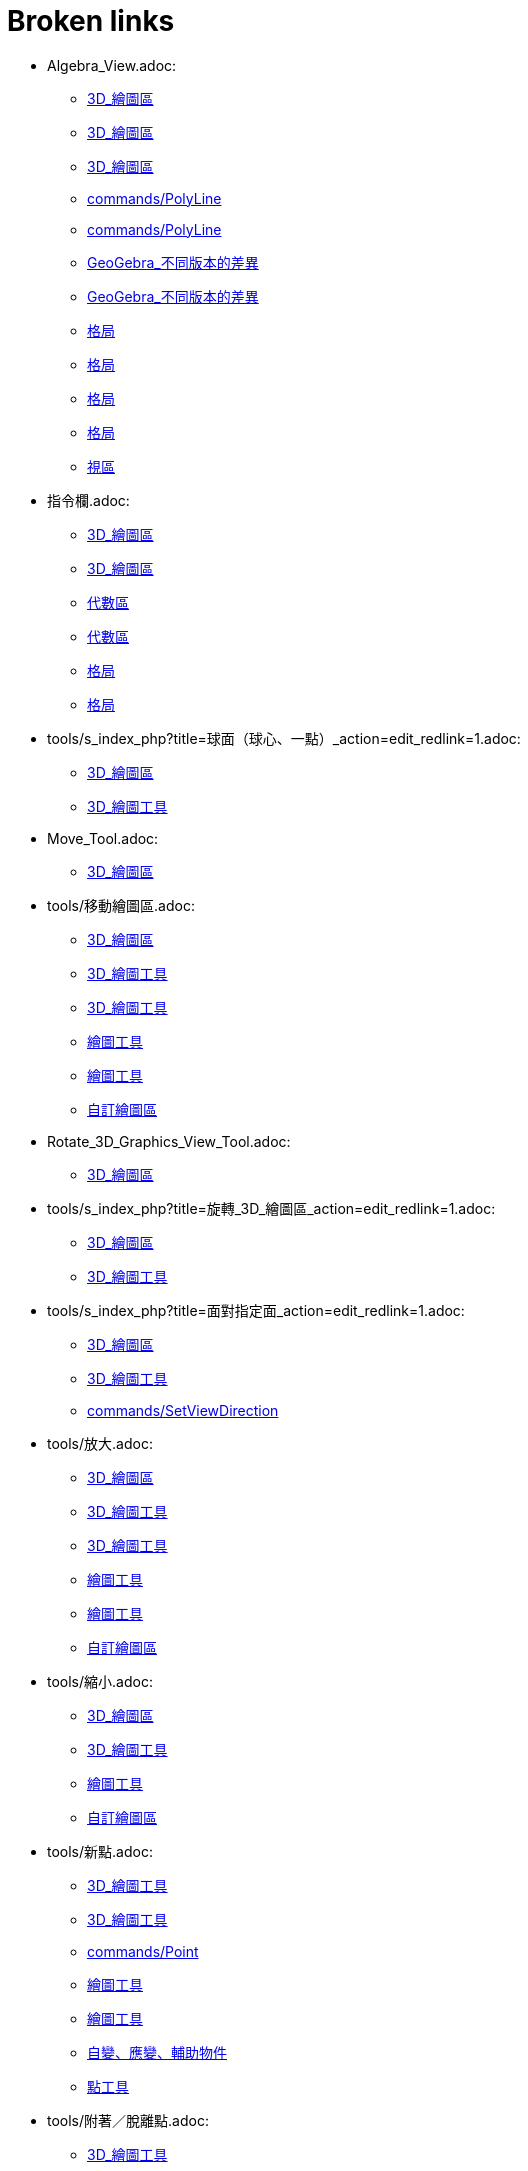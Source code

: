 = Broken links

* Algebra_View.adoc:
 
 ** xref:3D_繪圖區.adoc[3D_繪圖區]
 ** xref:3D_繪圖區.adoc[3D_繪圖區]
 ** xref:3D_繪圖區.adoc[3D_繪圖區]
 ** xref:commands/PolyLine.adoc[commands/PolyLine]
 ** xref:commands/PolyLine.adoc[commands/PolyLine]
 ** xref:GeoGebra_不同版本的差異.adoc[GeoGebra_不同版本的差異]
 ** xref:GeoGebra_不同版本的差異.adoc[GeoGebra_不同版本的差異]
 ** xref:格局.adoc[格局]
 ** xref:格局.adoc[格局]
 ** xref:格局.adoc[格局]
 ** xref:格局.adoc[格局]
 ** xref:視區.adoc[視區]
* 指令欄.adoc:
 
 ** xref:3D_繪圖區.adoc[3D_繪圖區]
 ** xref:3D_繪圖區.adoc[3D_繪圖區]
 ** xref:代數區.adoc[代數區]
 ** xref:代數區.adoc[代數區]
 ** xref:格局.adoc[格局]
 ** xref:格局.adoc[格局]
* tools/s_index_php?title=球面（球心、一點）_action=edit_redlink=1.adoc:
 
 ** xref:3D_繪圖區.adoc[3D_繪圖區]
 ** xref:3D_繪圖工具.adoc[3D_繪圖工具]
* Move_Tool.adoc:
 
 ** xref:3D_繪圖區.adoc[3D_繪圖區]
* tools/移動繪圖區.adoc:
 
 ** xref:3D_繪圖區.adoc[3D_繪圖區]
 ** xref:3D_繪圖工具.adoc[3D_繪圖工具]
 ** xref:3D_繪圖工具.adoc[3D_繪圖工具]
 ** xref:繪圖工具.adoc[繪圖工具]
 ** xref:繪圖工具.adoc[繪圖工具]
 ** xref:自訂繪圖區.adoc[自訂繪圖區]
* Rotate_3D_Graphics_View_Tool.adoc:
 
 ** xref:3D_繪圖區.adoc[3D_繪圖區]
* tools/s_index_php?title=旋轉_3D_繪圖區_action=edit_redlink=1.adoc:
 
 ** xref:3D_繪圖區.adoc[3D_繪圖區]
 ** xref:3D_繪圖工具.adoc[3D_繪圖工具]
* tools/s_index_php?title=面對指定面_action=edit_redlink=1.adoc:
 
 ** xref:3D_繪圖區.adoc[3D_繪圖區]
 ** xref:3D_繪圖工具.adoc[3D_繪圖工具]
 ** xref:commands/SetViewDirection.adoc[commands/SetViewDirection]
* tools/放大.adoc:
 
 ** xref:3D_繪圖區.adoc[3D_繪圖區]
 ** xref:3D_繪圖工具.adoc[3D_繪圖工具]
 ** xref:3D_繪圖工具.adoc[3D_繪圖工具]
 ** xref:繪圖工具.adoc[繪圖工具]
 ** xref:繪圖工具.adoc[繪圖工具]
 ** xref:自訂繪圖區.adoc[自訂繪圖區]
* tools/縮小.adoc:
 
 ** xref:3D_繪圖區.adoc[3D_繪圖區]
 ** xref:3D_繪圖工具.adoc[3D_繪圖工具]
 ** xref:繪圖工具.adoc[繪圖工具]
 ** xref:自訂繪圖區.adoc[自訂繪圖區]
* tools/新點.adoc:
 
 ** xref:3D_繪圖工具.adoc[3D_繪圖工具]
 ** xref:3D_繪圖工具.adoc[3D_繪圖工具]
 ** xref:commands/Point.adoc[commands/Point]
 ** xref:繪圖工具.adoc[繪圖工具]
 ** xref:繪圖工具.adoc[繪圖工具]
 ** xref:自變、應變、輔助物件.adoc[自變、應變、輔助物件]
 ** xref:點工具.adoc[點工具]
* tools/附著／脫離點.adoc:
 
 ** xref:3D_繪圖工具.adoc[3D_繪圖工具]
 ** xref:繪圖工具.adoc[繪圖工具]
* tools/s_index_php?title=附著／脫離點_action=edit_redlink=1.adoc:
 
 ** xref:3D_繪圖工具.adoc[3D_繪圖工具]
 ** xref:幾何物件.adoc[幾何物件]
 ** xref:繪圖工具.adoc[繪圖工具]
 ** xref:點工具.adoc[點工具]
* tools/交點.adoc:
 
 ** xref:3D_繪圖工具.adoc[3D_繪圖工具]
 ** xref:3D_繪圖工具.adoc[3D_繪圖工具]
 ** xref:繪圖工具.adoc[繪圖工具]
 ** xref:繪圖工具.adoc[繪圖工具]
 ** xref:點工具.adoc[點工具]
* tools/中心點.adoc:
 
 ** xref:3D_繪圖工具.adoc[3D_繪圖工具]
 ** xref:3D_繪圖工具.adoc[3D_繪圖工具]
 ** xref:commands/Midpoint.adoc[commands/Midpoint]
 ** xref:繪圖工具.adoc[繪圖工具]
 ** xref:繪圖工具.adoc[繪圖工具]
 ** xref:點工具.adoc[點工具]
* tools/內點或邊點.adoc:
 
 ** xref:3D_繪圖工具.adoc[3D_繪圖工具]
 ** xref:3D_繪圖工具.adoc[3D_繪圖工具]
 ** xref:幾何物件.adoc[幾何物件]
 ** xref:繪圖工具.adoc[繪圖工具]
 ** xref:繪圖工具.adoc[繪圖工具]
 ** xref:點工具.adoc[點工具]
* tools/直線（過兩點）.adoc:
 
 ** xref:3D_繪圖工具.adoc[3D_繪圖工具]
 ** xref:繪圖工具.adoc[繪圖工具]
* tools/s_index_php?title=直線（過兩點）_action=edit_redlink=1.adoc:
 
 ** xref:3D_繪圖工具.adoc[3D_繪圖工具]
 ** xref:代數區.adoc[代數區]
 ** xref:繪圖工具.adoc[繪圖工具]
* tools/線段（過兩點）.adoc:
 
 ** xref:3D_繪圖工具.adoc[3D_繪圖工具]
 ** xref:繪圖工具.adoc[繪圖工具]
* tools/s_index_php?title=線段（過兩點）_action=edit_redlink=1.adoc:
 
 ** xref:3D_繪圖工具.adoc[3D_繪圖工具]
 ** xref:繪圖工具.adoc[繪圖工具]
* tools/線段（起點、長度）.adoc:
 
 ** xref:3D_繪圖工具.adoc[3D_繪圖工具]
 ** xref:繪圖工具.adoc[繪圖工具]
* tools/s_index_php?title=線段（起點、長度）_action=edit_redlink=1.adoc:
 
 ** xref:3D_繪圖工具.adoc[3D_繪圖工具]
 ** xref:繪圖工具.adoc[繪圖工具]
* tools/射線（過兩點）.adoc:
 
 ** xref:3D_繪圖工具.adoc[3D_繪圖工具]
 ** xref:繪圖工具.adoc[繪圖工具]
* tools/s_index_php?title=射線（過兩點）_action=edit_redlink=1.adoc:
 
 ** xref:3D_繪圖工具.adoc[3D_繪圖工具]
 ** xref:繪圖工具.adoc[繪圖工具]
* tools/向量（過兩點）.adoc:
 
 ** xref:3D_繪圖工具.adoc[3D_繪圖工具]
 ** xref:繪圖工具.adoc[繪圖工具]
* tools/s_index_php?title=向量（過兩點）_action=edit_redlink=1.adoc:
 
 ** xref:3D_繪圖工具.adoc[3D_繪圖工具]
 ** xref:commands/Vector.adoc[commands/Vector]
 ** xref:繪圖工具.adoc[繪圖工具]
 ** xref:點與向量.adoc[點與向量]
* tools/向量（指定起點、向量）.adoc:
 
 ** xref:3D_繪圖工具.adoc[3D_繪圖工具]
 ** xref:繪圖工具.adoc[繪圖工具]
* tools/s_index_php?title=向量（指定起點、向量）_action=edit_redlink=1.adoc:
 
 ** xref:3D_繪圖工具.adoc[3D_繪圖工具]
 ** xref:繪圖工具.adoc[繪圖工具]
 ** xref:點與向量.adoc[點與向量]
* tools/平行線.adoc:
 
 ** xref:3D_繪圖工具.adoc[3D_繪圖工具]
 ** xref:3D_繪圖工具.adoc[3D_繪圖工具]
 ** xref:特殊線型工具.adoc[特殊線型工具]
 ** xref:繪圖工具.adoc[繪圖工具]
 ** xref:繪圖工具.adoc[繪圖工具]
* tools/角平分線.adoc:
 
 ** xref:3D_繪圖工具.adoc[3D_繪圖工具]
 ** xref:3D_繪圖工具.adoc[3D_繪圖工具]
 ** xref:特殊線型工具.adoc[特殊線型工具]
 ** xref:繪圖工具.adoc[繪圖工具]
 ** xref:繪圖工具.adoc[繪圖工具]
* tools/切線.adoc:
 
 ** xref:3D_繪圖工具.adoc[3D_繪圖工具]
 ** xref:特殊線型工具.adoc[特殊線型工具]
 ** xref:繪圖工具.adoc[繪圖工具]
* tools/極線或徑線.adoc:
 
 ** xref:3D_繪圖工具.adoc[3D_繪圖工具]
 ** xref:3D_繪圖工具.adoc[3D_繪圖工具]
 ** xref:特殊線型工具.adoc[特殊線型工具]
 ** xref:繪圖工具.adoc[繪圖工具]
 ** xref:繪圖工具.adoc[繪圖工具]
* tools/軌跡.adoc:
 
 ** xref:3D_繪圖工具.adoc[3D_繪圖工具]
 ** xref:3D_繪圖工具.adoc[3D_繪圖工具]
 ** xref:特殊線型工具.adoc[特殊線型工具]
 ** xref:繪圖工具.adoc[繪圖工具]
 ** xref:繪圖工具.adoc[繪圖工具]
* tools/多邊形.adoc:
 
 ** xref:3D_繪圖工具.adoc[3D_繪圖工具]
 ** xref:3D_繪圖工具.adoc[3D_繪圖工具]
 ** xref:commands/Polygon.adoc[commands/Polygon]
 ** xref:多邊形工具.adoc[多邊形工具]
 ** xref:繪圖工具.adoc[繪圖工具]
 ** xref:繪圖工具.adoc[繪圖工具]
* tools/圓（中心軸、一點）.adoc:
 
 ** xref:3D_繪圖工具.adoc[3D_繪圖工具]
* tools/s_index_php?title=圓（中心軸、一點）_action=edit_redlink=1.adoc:
 
 ** xref:3D_繪圖工具.adoc[3D_繪圖工具]
* tools/圓（圓心、法向、半徑）.adoc:
 
 ** xref:3D_繪圖工具.adoc[3D_繪圖工具]
* tools/s_index_php?title=圓（圓心、法向、半徑）_action=edit_redlink=1.adoc:
 
 ** xref:3D_繪圖工具.adoc[3D_繪圖工具]
* tools/圓（過三點）.adoc:
 
 ** xref:3D_繪圖工具.adoc[3D_繪圖工具]
 ** xref:繪圖工具.adoc[繪圖工具]
* tools/s_index_php?title=圓（過三點）_action=edit_redlink=1.adoc:
 
 ** xref:3D_繪圖工具.adoc[3D_繪圖工具]
 ** xref:繪圖工具.adoc[繪圖工具]
* tools/圓弧（過三點）.adoc:
 
 ** xref:3D_繪圖工具.adoc[3D_繪圖工具]
 ** xref:繪圖工具.adoc[繪圖工具]
* tools/s_index_php?title=圓弧（過三點）_action=edit_redlink=1.adoc:
 
 ** xref:3D_繪圖工具.adoc[3D_繪圖工具]
 ** xref:繪圖工具.adoc[繪圖工具]
* tools/扇形（過三點）.adoc:
 
 ** xref:3D_繪圖工具.adoc[3D_繪圖工具]
 ** xref:繪圖工具.adoc[繪圖工具]
* tools/s_index_php?title=扇形（過三點）_action=edit_redlink=1.adoc:
 
 ** xref:3D_繪圖工具.adoc[3D_繪圖工具]
 ** xref:繪圖工具.adoc[繪圖工具]
* tools/橢圓.adoc:
 
 ** xref:3D_繪圖工具.adoc[3D_繪圖工具]
 ** xref:3D_繪圖工具.adoc[3D_繪圖工具]
 ** xref:圓錐曲線工具.adoc[圓錐曲線工具]
 ** xref:繪圖工具.adoc[繪圖工具]
 ** xref:繪圖工具.adoc[繪圖工具]
* tools/雙曲線.adoc:
 
 ** xref:3D_繪圖工具.adoc[3D_繪圖工具]
 ** xref:3D_繪圖工具.adoc[3D_繪圖工具]
 ** xref:圓錐曲線工具.adoc[圓錐曲線工具]
 ** xref:繪圖工具.adoc[繪圖工具]
 ** xref:繪圖工具.adoc[繪圖工具]
* tools/拋物線.adoc:
 
 ** xref:3D_繪圖工具.adoc[3D_繪圖工具]
 ** xref:3D_繪圖工具.adoc[3D_繪圖工具]
 ** xref:圓錐曲線工具.adoc[圓錐曲線工具]
 ** xref:繪圖工具.adoc[繪圖工具]
 ** xref:繪圖工具.adoc[繪圖工具]
* tools/圓錐曲線（過五點）.adoc:
 
 ** xref:3D_繪圖工具.adoc[3D_繪圖工具]
 ** xref:繪圖工具.adoc[繪圖工具]
* tools/s_index_php?title=圓錐曲線（過五點）_action=edit_redlink=1.adoc:
 
 ** xref:3D_繪圖工具.adoc[3D_繪圖工具]
 ** xref:繪圖工具.adoc[繪圖工具]
* tools/曲線（兩曲面交會處）.adoc:
 
 ** xref:3D_繪圖工具.adoc[3D_繪圖工具]
* tools/s_index_php?title=曲線（兩曲面交會處）_action=edit_redlink=1.adoc:
 
 ** xref:3D_繪圖工具.adoc[3D_繪圖工具]
* tools/平面（過三點）.adoc:
 
 ** xref:3D_繪圖工具.adoc[3D_繪圖工具]
* tools/s_index_php?title=平面（過三點）_action=edit_redlink=1.adoc:
 
 ** xref:3D_繪圖工具.adoc[3D_繪圖工具]
* tools/平面.adoc:
 
 ** xref:3D_繪圖工具.adoc[3D_繪圖工具]
* tools/s_index_php?title=平面_action=edit_redlink=1.adoc:
 
 ** xref:3D_繪圖工具.adoc[3D_繪圖工具]
* tools/垂直面（點、線）.adoc:
 
 ** xref:3D_繪圖工具.adoc[3D_繪圖工具]
* tools/s_index_php?title=垂直面（點、線）_action=edit_redlink=1.adoc:
 
 ** xref:3D_繪圖工具.adoc[3D_繪圖工具]
* tools/平行面（點、面）.adoc:
 
 ** xref:3D_繪圖工具.adoc[3D_繪圖工具]
* tools/s_index_php?title=平行面（點、面）_action=edit_redlink=1.adoc:
 
 ** xref:3D_繪圖工具.adoc[3D_繪圖工具]
* tools/角錐.adoc:
 
 ** xref:3D_繪圖工具.adoc[3D_繪圖工具]
* tools/s_index_php?title=角錐_action=edit_redlink=1.adoc:
 
 ** xref:3D_繪圖工具.adoc[3D_繪圖工具]
* tools/角柱.adoc:
 
 ** xref:3D_繪圖工具.adoc[3D_繪圖工具]
* tools/s_index_php?title=角柱_action=edit_redlink=1.adoc:
 
 ** xref:3D_繪圖工具.adoc[3D_繪圖工具]
* tools/拉成錐體.adoc:
 
 ** xref:3D_繪圖工具.adoc[3D_繪圖工具]
* tools/s_index_php?title=拉成錐體_action=edit_redlink=1.adoc:
 
 ** xref:3D_繪圖工具.adoc[3D_繪圖工具]
* tools/拉成柱體.adoc:
 
 ** xref:3D_繪圖工具.adoc[3D_繪圖工具]
* tools/s_index_php?title=拉成柱體_action=edit_redlink=1.adoc:
 
 ** xref:3D_繪圖工具.adoc[3D_繪圖工具]
* tools/圓錐.adoc:
 
 ** xref:3D_繪圖工具.adoc[3D_繪圖工具]
* tools/s_index_php?title=圓錐_action=edit_redlink=1.adoc:
 
 ** xref:3D_繪圖工具.adoc[3D_繪圖工具]
* tools/圓柱.adoc:
 
 ** xref:3D_繪圖工具.adoc[3D_繪圖工具]
* tools/s_index_php?title=圓柱_action=edit_redlink=1.adoc:
 
 ** xref:3D_繪圖工具.adoc[3D_繪圖工具]
* tools/正四面體.adoc:
 
 ** xref:3D_繪圖工具.adoc[3D_繪圖工具]
* tools/s_index_php?title=正四面體_action=edit_redlink=1.adoc:
 
 ** xref:3D_繪圖工具.adoc[3D_繪圖工具]
* tools/正立方體.adoc:
 
 ** xref:3D_繪圖工具.adoc[3D_繪圖工具]
* tools/s_index_php?title=正立方體_action=edit_redlink=1.adoc:
 
 ** xref:3D_繪圖工具.adoc[3D_繪圖工具]
* tools/展開圖.adoc:
 
 ** xref:3D_繪圖工具.adoc[3D_繪圖工具]
* tools/s_index_php?title=展開圖_action=edit_redlink=1.adoc:
 
 ** xref:3D_繪圖工具.adoc[3D_繪圖工具]
* tools/旋轉曲面.adoc:
 
 ** xref:3D_繪圖工具.adoc[3D_繪圖工具]
* tools/s_index_php?title=旋轉曲面_action=edit_redlink=1.adoc:
 
 ** xref:3D_繪圖工具.adoc[3D_繪圖工具]
* tools/球面（球心、一點）.adoc:
 
 ** xref:3D_繪圖工具.adoc[3D_繪圖工具]
* tools/球面（球心、半徑）.adoc:
 
 ** xref:3D_繪圖工具.adoc[3D_繪圖工具]
* tools/s_index_php?title=球面（球心、半徑）_action=edit_redlink=1.adoc:
 
 ** xref:3D_繪圖工具.adoc[3D_繪圖工具]
* tools/畫角度.adoc:
 
 ** xref:3D_繪圖工具.adoc[3D_繪圖工具]
 ** xref:3D_繪圖工具.adoc[3D_繪圖工具]
 ** xref:測量工具.adoc[測量工具]
 ** xref:繪圖工具.adoc[繪圖工具]
 ** xref:繪圖工具.adoc[繪圖工具]
* tools/測量距離.adoc:
 
 ** xref:3D_繪圖工具.adoc[3D_繪圖工具]
 ** xref:3D_繪圖工具.adoc[3D_繪圖工具]
 ** xref:測量工具.adoc[測量工具]
 ** xref:繪圖工具.adoc[繪圖工具]
 ** xref:繪圖工具.adoc[繪圖工具]
* tools/面積.adoc:
 
 ** xref:3D_繪圖工具.adoc[3D_繪圖工具]
 ** xref:3D_繪圖工具.adoc[3D_繪圖工具]
 ** xref:commands/Area.adoc[commands/Area]
 ** xref:測量工具.adoc[測量工具]
 ** xref:繪圖工具.adoc[繪圖工具]
 ** xref:繪圖工具.adoc[繪圖工具]
* tools/體積.adoc:
 
 ** xref:3D_繪圖工具.adoc[3D_繪圖工具]
* tools/s_index_php?title=體積_action=edit_redlink=1.adoc:
 
 ** xref:3D_繪圖工具.adoc[3D_繪圖工具]
* tools/面對稱.adoc:
 
 ** xref:3D_繪圖工具.adoc[3D_繪圖工具]
* tools/s_index_php?title=面對稱_action=edit_redlink=1.adoc:
 
 ** xref:3D_繪圖工具.adoc[3D_繪圖工具]
* tools/線對稱.adoc:
 
 ** xref:3D_繪圖工具.adoc[3D_繪圖工具]
 ** xref:3D_繪圖工具.adoc[3D_繪圖工具]
 ** xref:commands/Reflect.adoc[commands/Reflect]
 ** xref:繪圖工具.adoc[繪圖工具]
 ** xref:繪圖工具.adoc[繪圖工具]
 ** xref:變換工具.adoc[變換工具]
* tools/點對稱.adoc:
 
 ** xref:3D_繪圖工具.adoc[3D_繪圖工具]
 ** xref:3D_繪圖工具.adoc[3D_繪圖工具]
 ** xref:commands/Reflect.adoc[commands/Reflect]
 ** xref:繪圖工具.adoc[繪圖工具]
 ** xref:繪圖工具.adoc[繪圖工具]
 ** xref:變換工具.adoc[變換工具]
* tools/軸轉.adoc:
 
 ** xref:3D_繪圖工具.adoc[3D_繪圖工具]
* tools/s_index_php?title=軸轉_action=edit_redlink=1.adoc:
 
 ** xref:3D_繪圖工具.adoc[3D_繪圖工具]
 ** xref:commands/Rotate.adoc[commands/Rotate]
* tools/平移.adoc:
 
 ** xref:3D_繪圖工具.adoc[3D_繪圖工具]
 ** xref:3D_繪圖工具.adoc[3D_繪圖工具]
 ** xref:commands/Translate.adoc[commands/Translate]
 ** xref:繪圖工具.adoc[繪圖工具]
 ** xref:繪圖工具.adoc[繪圖工具]
 ** xref:變換工具.adoc[變換工具]
* tools/伸縮.adoc:
 
 ** xref:3D_繪圖工具.adoc[3D_繪圖工具]
 ** xref:3D_繪圖工具.adoc[3D_繪圖工具]
 ** xref:變換工具.adoc[變換工具]
* tools/插入文字.adoc:
 
 ** xref:3D_繪圖工具.adoc[3D_繪圖工具]
 ** xref:3D_繪圖工具.adoc[3D_繪圖工具]
 ** xref:文字.adoc[文字]
 ** xref:特殊物件工具.adoc[特殊物件工具]
 ** xref:繪圖工具.adoc[繪圖工具]
 ** xref:繪圖工具.adoc[繪圖工具]
* tools/旋轉_3D_繪圖區.adoc:
 
 ** xref:3D_繪圖工具.adoc[3D_繪圖工具]
* tools/顯示／隱藏物件.adoc:
 
 ** xref:3D_繪圖工具.adoc[3D_繪圖工具]
 ** xref:繪圖工具.adoc[繪圖工具]
* tools/s_index_php?title=顯示／隱藏物件_action=edit_redlink=1.adoc:
 
 ** xref:3D_繪圖工具.adoc[3D_繪圖工具]
 ** xref:物件屬性.adoc[物件屬性]
 ** xref:繪圖區.adoc[繪圖區]
 ** xref:繪圖工具.adoc[繪圖工具]
* tools/顯示／隱藏標籤.adoc:
 
 ** xref:3D_繪圖工具.adoc[3D_繪圖工具]
 ** xref:繪圖工具.adoc[繪圖工具]
* tools/s_index_php?title=顯示／隱藏標籤_action=edit_redlink=1.adoc:
 
 ** xref:3D_繪圖工具.adoc[3D_繪圖工具]
 ** xref:物件名稱與標籤.adoc[物件名稱與標籤]
 ** xref:繪圖工具.adoc[繪圖工具]
* tools/複製格式.adoc:
 
 ** xref:3D_繪圖工具.adoc[3D_繪圖工具]
 ** xref:3D_繪圖工具.adoc[3D_繪圖工具]
 ** xref:繪圖工具.adoc[繪圖工具]
 ** xref:繪圖工具.adoc[繪圖工具]
* tools/刪除.adoc:
 
 ** xref:3D_繪圖工具.adoc[3D_繪圖工具]
 ** xref:3D_繪圖工具.adoc[3D_繪圖工具]
 ** xref:commands/Delete.adoc[commands/Delete]
 ** xref:繪圖工具.adoc[繪圖工具]
 ** xref:繪圖工具.adoc[繪圖工具]
 ** xref:運算工具.adoc[運算工具]
 ** xref:運算工具.adoc[運算工具]
* tools/面對指定面.adoc:
 
 ** xref:3D_繪圖工具.adoc[3D_繪圖工具]
* CAS_View.adoc:
 
 ** xref:CAS_專有指令.adoc[CAS_專有指令]
 ** xref:CAS_專有指令.adoc[CAS_專有指令]
 ** xref:commands/Binomial.adoc[commands/Binomial]
 ** xref:commands/Cauchy.adoc[commands/Cauchy]
 ** xref:commands/ChiSquared.adoc[commands/ChiSquared]
 ** xref:commands/Denominator.adoc[commands/Denominator]
 ** xref:commands/Derivative.adoc[commands/Derivative]
 ** xref:commands/Gamma.adoc[commands/Gamma]
 ** xref:commands/HyperGeometric.adoc[commands/HyperGeometric]
 ** xref:commands/Logistic.adoc[commands/Logistic]
 ** xref:commands/LogNormal.adoc[commands/LogNormal]
 ** xref:commands/Mean.adoc[commands/Mean]
 ** xref:commands/Normal.adoc[commands/Normal]
 ** xref:commands/Numerator.adoc[commands/Numerator]
 ** xref:commands/Pascal.adoc[commands/Pascal]
 ** xref:commands/Poisson.adoc[commands/Poisson]
 ** xref:commands/Product.adoc[commands/Product]
 ** xref:格局.adoc[格局]
 ** xref:格局.adoc[格局]
 ** xref:視區.adoc[視區]
* s_index_php?title=BinomialCoefficient_Command_action=edit_redlink=1.adoc:
 
 ** xref:CAS_專有指令.adoc[CAS_專有指令]
* s_index_php?title=BinomialDist_Command_action=edit_redlink=1.adoc:
 
 ** xref:CAS_專有指令.adoc[CAS_專有指令]
* s_index_php?title=CFactor_Command_action=edit_redlink=1.adoc:
 
 ** xref:CAS_專有指令.adoc[CAS_專有指令]
* s_index_php?title=CSolutions_Command_action=edit_redlink=1.adoc:
 
 ** xref:CAS_專有指令.adoc[CAS_專有指令]
 ** xref:commands/CSolve.adoc[commands/CSolve]
* s_index_php?title=CSolve_Command_action=edit_redlink=1.adoc:
 
 ** xref:CAS_專有指令.adoc[CAS_專有指令]
 ** xref:commands/ComplexRoot.adoc[commands/ComplexRoot]
 ** xref:commands/CSolutions.adoc[commands/CSolutions]
* s_index_php?title=Cauchy_Command_action=edit_redlink=1.adoc:
 
 ** xref:CAS_專有指令.adoc[CAS_專有指令]
* s_index_php?title=ChiSquared_Command_action=edit_redlink=1.adoc:
 
 ** xref:CAS_專有指令.adoc[CAS_專有指令]
* s_index_php?title=Coefficients_Command_action=edit_redlink=1.adoc:
 
 ** xref:CAS_專有指令.adoc[CAS_專有指令]
* s_index_php?title=CommonDenominator_Command_action=edit_redlink=1.adoc:
 
 ** xref:CAS_專有指令.adoc[CAS_專有指令]
* s_index_php?title=Covariance_Command_action=edit_redlink=1.adoc:
 
 ** xref:CAS_專有指令.adoc[CAS_專有指令]
* s_index_php?title=Cross_Command_action=edit_redlink=1.adoc:
 
 ** xref:CAS_專有指令.adoc[CAS_專有指令]
* s_index_php?title=Decimal_Command_action=edit_redlink=1.adoc:
 
 ** xref:CAS_專有指令.adoc[CAS_專有指令]
* s_index_php?title=Degree_Command_action=edit_redlink=1.adoc:
 
 ** xref:CAS_專有指令.adoc[CAS_專有指令]
* Delete_Command.adoc:
 
 ** xref:CAS_專有指令.adoc[CAS_專有指令]
 ** xref:commands/GGB_程式碼.adoc[commands/GGB_程式碼]
* s_index_php?title=Denominator_Command_action=edit_redlink=1.adoc:
 
 ** xref:CAS_專有指令.adoc[CAS_專有指令]
 ** xref:commands/Numerator.adoc[commands/Numerator]
* s_index_php?title=Derivative_Command_action=edit_redlink=1.adoc:
 
 ** xref:CAS_專有指令.adoc[CAS_專有指令]
 ** xref:commands/ImplicitDerivative.adoc[commands/ImplicitDerivative]
* s_index_php?title=Determinant_Command_action=edit_redlink=1.adoc:
 
 ** xref:CAS_專有指令.adoc[CAS_專有指令]
* s_index_php?title=Dimension_Command_action=edit_redlink=1.adoc:
 
 ** xref:CAS_專有指令.adoc[CAS_專有指令]
* s_index_php?title=Div_Command_action=edit_redlink=1.adoc:
 
 ** xref:CAS_專有指令.adoc[CAS_專有指令]
* s_index_php?title=Division_Command_action=edit_redlink=1.adoc:
 
 ** xref:CAS_專有指令.adoc[CAS_專有指令]
* s_index_php?title=Divisors_Command_action=edit_redlink=1.adoc:
 
 ** xref:CAS_專有指令.adoc[CAS_專有指令]
* s_index_php?title=DivisorsList_Command_action=edit_redlink=1.adoc:
 
 ** xref:CAS_專有指令.adoc[CAS_專有指令]
* s_index_php?title=DivisorsSum_Command_action=edit_redlink=1.adoc:
 
 ** xref:CAS_專有指令.adoc[CAS_專有指令]
* s_index_php?title=Dot_Command_action=edit_redlink=1.adoc:
 
 ** xref:CAS_專有指令.adoc[CAS_專有指令]
 ** xref:commands/Cross.adoc[commands/Cross]
* Element_Command.adoc:
 
 ** xref:CAS_專有指令.adoc[CAS_專有指令]
 ** xref:commands/RandomElement.adoc[commands/RandomElement]
 ** xref:commands/RandomElement.adoc[commands/RandomElement]
* s_index_php?title=Expand_Command_action=edit_redlink=1.adoc:
 
 ** xref:CAS_專有指令.adoc[CAS_專有指令]
* s_index_php?title=Exponential_Command_action=edit_redlink=1.adoc:
 
 ** xref:CAS_專有指令.adoc[CAS_專有指令]
* s_index_php?title=FDistribution_Command_action=edit_redlink=1.adoc:
 
 ** xref:CAS_專有指令.adoc[CAS_專有指令]
* s_index_php?title=Factor_Command_action=edit_redlink=1.adoc:
 
 ** xref:CAS_專有指令.adoc[CAS_專有指令]
 ** xref:commands/CFactor.adoc[commands/CFactor]
* s_index_php?title=Factors_Command_action=edit_redlink=1.adoc:
 
 ** xref:CAS_專有指令.adoc[CAS_專有指令]
 ** xref:commands/PrimeFactors.adoc[commands/PrimeFactors]
 ** xref:commands/PrimeFactors.adoc[commands/PrimeFactors]
* s_index_php?title=First_Command_action=edit_redlink=1.adoc:
 
 ** xref:CAS_專有指令.adoc[CAS_專有指令]
 ** xref:commands/Last.adoc[commands/Last]
 ** xref:commands/Length.adoc[commands/Length]
 ** xref:commands/Locus.adoc[commands/Locus]
* s_index_php?title=FitExp_Command_action=edit_redlink=1.adoc:
 
 ** xref:CAS_專有指令.adoc[CAS_專有指令]
* s_index_php?title=FitLog_Command_action=edit_redlink=1.adoc:
 
 ** xref:CAS_專有指令.adoc[CAS_專有指令]
* s_index_php?title=FitPoly_Command_action=edit_redlink=1.adoc:
 
 ** xref:CAS_專有指令.adoc[CAS_專有指令]
* s_index_php?title=FitPow_Command_action=edit_redlink=1.adoc:
 
 ** xref:CAS_專有指令.adoc[CAS_專有指令]
* s_index_php?title=FitSin_Command_action=edit_redlink=1.adoc:
 
 ** xref:CAS_專有指令.adoc[CAS_專有指令]
* s_index_php?title=FractionalPart_Command_action=edit_redlink=1.adoc:
 
 ** xref:CAS_專有指令.adoc[CAS_專有指令]
* s_index_php?title=GCD_Command_action=edit_redlink=1.adoc:
 
 ** xref:CAS_專有指令.adoc[CAS_專有指令]
* s_index_php?title=Gamma_Command_action=edit_redlink=1.adoc:
 
 ** xref:CAS_專有指令.adoc[CAS_專有指令]
* s_index_php?title=HyperGeometric_Command_action=edit_redlink=1.adoc:
 
 ** xref:CAS_專有指令.adoc[CAS_專有指令]
 ** xref:commands/InverseHyperGeometric.adoc[commands/InverseHyperGeometric]
* s_index_php?title=Identity_Command_action=edit_redlink=1.adoc:
 
 ** xref:CAS_專有指令.adoc[CAS_專有指令]
* s_index_php?title=Imaginary_Command_action=edit_redlink=1.adoc:
 
 ** xref:CAS_專有指令.adoc[CAS_專有指令]
 ** xref:commands/Real.adoc[commands/Real]
* s_index_php?title=ImplicitDerivative_Command_action=edit_redlink=1.adoc:
 
 ** xref:CAS_專有指令.adoc[CAS_專有指令]
* s_index_php?title=IntegerPart_Command_action=edit_redlink=1.adoc:
 
 ** xref:CAS_專有指令.adoc[CAS_專有指令]
 ** xref:commands/FractionalPart.adoc[commands/FractionalPart]
* s_index_php?title=Integral_Command_action=edit_redlink=1.adoc:
 
 ** xref:CAS_專有指令.adoc[CAS_專有指令]
* s_index_php?title=IntegralBetween_Command_action=edit_redlink=1.adoc:
 
 ** xref:CAS_專有指令.adoc[CAS_專有指令]
* s_index_php?title=Intersect_Command_action=edit_redlink=1.adoc:
 
 ** xref:CAS_專有指令.adoc[CAS_專有指令]
* s_index_php?title=Invert_Command_action=edit_redlink=1.adoc:
 
 ** xref:CAS_專有指令.adoc[CAS_專有指令]
* s_index_php?title=IsPrime_Command_action=edit_redlink=1.adoc:
 
 ** xref:CAS_專有指令.adoc[CAS_專有指令]
* s_index_php?title=LCM_Command_action=edit_redlink=1.adoc:
 
 ** xref:CAS_專有指令.adoc[CAS_專有指令]
* s_index_php?title=Last_Command_action=edit_redlink=1.adoc:
 
 ** xref:CAS_專有指令.adoc[CAS_專有指令]
* s_index_php?title=LeftSide_Command_action=edit_redlink=1.adoc:
 
 ** xref:CAS_專有指令.adoc[CAS_專有指令]
 ** xref:commands/RightSide.adoc[commands/RightSide]
* s_index_php?title=Length_Command_action=edit_redlink=1.adoc:
 
 ** xref:CAS_專有指令.adoc[CAS_專有指令]
* s_index_php?title=Limit_Command_action=edit_redlink=1.adoc:
 
 ** xref:CAS_專有指令.adoc[CAS_專有指令]
 ** xref:commands/LimitAbove.adoc[commands/LimitAbove]
 ** xref:commands/LimitBelow.adoc[commands/LimitBelow]
* s_index_php?title=LimitAbove_Command_action=edit_redlink=1.adoc:
 
 ** xref:CAS_專有指令.adoc[CAS_專有指令]
 ** xref:commands/Limit.adoc[commands/Limit]
 ** xref:commands/LimitBelow.adoc[commands/LimitBelow]
* s_index_php?title=LimitBelow_Command_action=edit_redlink=1.adoc:
 
 ** xref:CAS_專有指令.adoc[CAS_專有指令]
 ** xref:commands/Limit.adoc[commands/Limit]
 ** xref:commands/LimitAbove.adoc[commands/LimitAbove]
* s_index_php?title=Max_Command_action=edit_redlink=1.adoc:
 
 ** xref:CAS_專有指令.adoc[CAS_專有指令]
* s_index_php?title=Mean_Command_action=edit_redlink=1.adoc:
 
 ** xref:CAS_專有指令.adoc[CAS_專有指令]
 ** xref:commands/SD.adoc[commands/SD]
* s_index_php?title=Median_Command_action=edit_redlink=1.adoc:
 
 ** xref:CAS_專有指令.adoc[CAS_專有指令]
* s_index_php?title=Min_Command_action=edit_redlink=1.adoc:
 
 ** xref:CAS_專有指令.adoc[CAS_專有指令]
* s_index_php?title=MixedNumber_Command_action=edit_redlink=1.adoc:
 
 ** xref:CAS_專有指令.adoc[CAS_專有指令]
 ** xref:commands/Rationalize.adoc[commands/Rationalize]
* s_index_php?title=Mod_Command_action=edit_redlink=1.adoc:
 
 ** xref:CAS_專有指令.adoc[CAS_專有指令]
* s_index_php?title=NIntegral_Command_action=edit_redlink=1.adoc:
 
 ** xref:CAS_專有指令.adoc[CAS_專有指令]
* s_index_php?title=NPr_Command_action=edit_redlink=1.adoc:
 
 ** xref:CAS_專有指令.adoc[CAS_專有指令]
* s_index_php?title=NRoot_Command_action=edit_redlink=1.adoc:
 
 ** xref:CAS_專有指令.adoc[CAS_專有指令]
* s_index_php?title=NSolutions_Command_action=edit_redlink=1.adoc:
 
 ** xref:CAS_專有指令.adoc[CAS_專有指令]
 ** xref:commands/NSolve.adoc[commands/NSolve]
* s_index_php?title=NSolve_Command_action=edit_redlink=1.adoc:
 
 ** xref:CAS_專有指令.adoc[CAS_專有指令]
 ** xref:commands/NSolutions.adoc[commands/NSolutions]
* s_index_php?title=NextPrime_Command_action=edit_redlink=1.adoc:
 
 ** xref:CAS_專有指令.adoc[CAS_專有指令]
 ** xref:commands/PreviousPrime.adoc[commands/PreviousPrime]
* s_index_php?title=Normal_Command_action=edit_redlink=1.adoc:
 
 ** xref:CAS_專有指令.adoc[CAS_專有指令]
* s_index_php?title=Numerator_Command_action=edit_redlink=1.adoc:
 
 ** xref:CAS_專有指令.adoc[CAS_專有指令]
 ** xref:commands/Denominator.adoc[commands/Denominator]
* s_index_php?title=Numeric_Command_action=edit_redlink=1.adoc:
 
 ** xref:CAS_專有指令.adoc[CAS_專有指令]
* s_index_php?title=PartialFractions_Command_action=edit_redlink=1.adoc:
 
 ** xref:CAS_專有指令.adoc[CAS_專有指令]
* s_index_php?title=Pascal_Command_action=edit_redlink=1.adoc:
 
 ** xref:CAS_專有指令.adoc[CAS_專有指令]
 ** xref:commands/InversePascal.adoc[commands/InversePascal]
* s_index_php?title=PerpendicularVector_Command_action=edit_redlink=1.adoc:
 
 ** xref:CAS_專有指令.adoc[CAS_專有指令]
* s_index_php?title=Poisson_Command_action=edit_redlink=1.adoc:
 
 ** xref:CAS_專有指令.adoc[CAS_專有指令]
 ** xref:commands/InversePoisson.adoc[commands/InversePoisson]
* s_index_php?title=PreviousPrime_Command_action=edit_redlink=1.adoc:
 
 ** xref:CAS_專有指令.adoc[CAS_專有指令]
 ** xref:commands/NextPrime.adoc[commands/NextPrime]
* s_index_php?title=PrimeFactors_Command_action=edit_redlink=1.adoc:
 
 ** xref:CAS_專有指令.adoc[CAS_專有指令]
* s_index_php?title=Product_Command_action=edit_redlink=1.adoc:
 
 ** xref:CAS_專有指令.adoc[CAS_專有指令]
* RandomBetween_Command.adoc:
 
 ** xref:CAS_專有指令.adoc[CAS_專有指令]
* s_index_php?title=RandomBinomial_Command_action=edit_redlink=1.adoc:
 
 ** xref:CAS_專有指令.adoc[CAS_專有指令]
 ** xref:commands/RandomNormal.adoc[commands/RandomNormal]
 ** xref:commands/RandomNormal.adoc[commands/RandomNormal]
 ** xref:commands/RandomPoisson.adoc[commands/RandomPoisson]
 ** xref:commands/RandomPoisson.adoc[commands/RandomPoisson]
* s_index_php?title=RandomElement_Command_action=edit_redlink=1.adoc:
 
 ** xref:CAS_專有指令.adoc[CAS_專有指令]
* s_index_php?title=RandomNormal_Command_action=edit_redlink=1.adoc:
 
 ** xref:CAS_專有指令.adoc[CAS_專有指令]
 ** xref:commands/RandomBinomial.adoc[commands/RandomBinomial]
 ** xref:commands/RandomPoisson.adoc[commands/RandomPoisson]
 ** xref:commands/RandomPoisson.adoc[commands/RandomPoisson]
* s_index_php?title=RandomPoisson_Command_action=edit_redlink=1.adoc:
 
 ** xref:CAS_專有指令.adoc[CAS_專有指令]
 ** xref:commands/RandomBinomial.adoc[commands/RandomBinomial]
 ** xref:commands/RandomNormal.adoc[commands/RandomNormal]
 ** xref:commands/RandomNormal.adoc[commands/RandomNormal]
* s_index_php?title=RandomPolynomial_Command_action=edit_redlink=1.adoc:
 
 ** xref:CAS_專有指令.adoc[CAS_專有指令]
* s_index_php?title=Rationalize_Command_action=edit_redlink=1.adoc:
 
 ** xref:CAS_專有指令.adoc[CAS_專有指令]
* s_index_php?title=Real_Command_action=edit_redlink=1.adoc:
 
 ** xref:CAS_專有指令.adoc[CAS_專有指令]
 ** xref:commands/Imaginary.adoc[commands/Imaginary]
* s_index_php?title=ReducedRowEchelonForm_Command_action=edit_redlink=1.adoc:
 
 ** xref:CAS_專有指令.adoc[CAS_專有指令]
* s_index_php?title=RightSide_Command_action=edit_redlink=1.adoc:
 
 ** xref:CAS_專有指令.adoc[CAS_專有指令]
 ** xref:commands/LeftSide.adoc[commands/LeftSide]
* s_index_php?title=Root_Command_action=edit_redlink=1.adoc:
 
 ** xref:CAS_專有指令.adoc[CAS_專有指令]
* s_index_php?title=SD_Command_action=edit_redlink=1.adoc:
 
 ** xref:CAS_專有指令.adoc[CAS_專有指令]
 ** xref:commands/Mean.adoc[commands/Mean]
* s_index_php?title=Sample_Command_action=edit_redlink=1.adoc:
 
 ** xref:CAS_專有指令.adoc[CAS_專有指令]
* s_index_php?title=SampleSD_Command_action=edit_redlink=1.adoc:
 
 ** xref:CAS_專有指令.adoc[CAS_專有指令]
* s_index_php?title=SampleVariance_Command_action=edit_redlink=1.adoc:
 
 ** xref:CAS_專有指令.adoc[CAS_專有指令]
* Sequence_Command.adoc:
 
 ** xref:CAS_專有指令.adoc[CAS_專有指令]
 ** xref:commands/AxisStepX.adoc[commands/AxisStepX]
 ** xref:commands/AxisStepY.adoc[commands/AxisStepY]
* Shuffle_Command.adoc:
 
 ** xref:CAS_專有指令.adoc[CAS_專有指令]
* s_index_php?title=Simplify_Command_action=edit_redlink=1.adoc:
 
 ** xref:CAS_專有指令.adoc[CAS_專有指令]
* s_index_php?title=Solutions_Command_action=edit_redlink=1.adoc:
 
 ** xref:CAS_專有指令.adoc[CAS_專有指令]
 ** xref:commands/CSolutions.adoc[commands/CSolutions]
 ** xref:commands/NSolutions.adoc[commands/NSolutions]
* s_index_php?title=Solve_Command_action=edit_redlink=1.adoc:
 
 ** xref:CAS_專有指令.adoc[CAS_專有指令]
 ** xref:commands/CSolve.adoc[commands/CSolve]
 ** xref:commands/NSolve.adoc[commands/NSolve]
 ** xref:commands/Root.adoc[commands/Root]
* s_index_php?title=SolveODE_Command_action=edit_redlink=1.adoc:
 
 ** xref:CAS_專有指令.adoc[CAS_專有指令]
 ** xref:commands/Locus.adoc[commands/Locus]
* s_index_php?title=Substitute_Command_action=edit_redlink=1.adoc:
 
 ** xref:CAS_專有指令.adoc[CAS_專有指令]
* Sum_Command.adoc:
 
 ** xref:CAS_專有指令.adoc[CAS_專有指令]
* s_index_php?title=TDistribution_Command_action=edit_redlink=1.adoc:
 
 ** xref:CAS_專有指令.adoc[CAS_專有指令]
* s_index_php?title=Take_Command_action=edit_redlink=1.adoc:
 
 ** xref:CAS_專有指令.adoc[CAS_專有指令]
* s_index_php?title=TaylorPolynomial_Command_action=edit_redlink=1.adoc:
 
 ** xref:CAS_專有指令.adoc[CAS_專有指令]
* s_index_php?title=ToComplex_Command_action=edit_redlink=1.adoc:
 
 ** xref:CAS_專有指令.adoc[CAS_專有指令]
* s_index_php?title=ToExponential_Command_action=edit_redlink=1.adoc:
 
 ** xref:CAS_專有指令.adoc[CAS_專有指令]
* s_index_php?title=ToPoint_Command_action=edit_redlink=1.adoc:
 
 ** xref:CAS_專有指令.adoc[CAS_專有指令]
* s_index_php?title=ToPolar_Command_action=edit_redlink=1.adoc:
 
 ** xref:CAS_專有指令.adoc[CAS_專有指令]
* s_index_php?title=Transpose_Command_action=edit_redlink=1.adoc:
 
 ** xref:CAS_專有指令.adoc[CAS_專有指令]
* s_index_php?title=Unique_Command_action=edit_redlink=1.adoc:
 
 ** xref:CAS_專有指令.adoc[CAS_專有指令]
* s_index_php?title=UnitPerpendicularVector_Command_action=edit_redlink=1.adoc:
 
 ** xref:CAS_專有指令.adoc[CAS_專有指令]
 ** xref:commands/PerpendicularVector.adoc[commands/PerpendicularVector]
* s_index_php?title=UnitVector_Command_action=edit_redlink=1.adoc:
 
 ** xref:CAS_專有指令.adoc[CAS_專有指令]
* s_index_php?title=Variance_Command_action=edit_redlink=1.adoc:
 
 ** xref:CAS_專有指令.adoc[CAS_專有指令]
* s_index_php?title=Weibull_Command_action=edit_redlink=1.adoc:
 
 ** xref:CAS_專有指令.adoc[CAS_專有指令]
* s_index_php?title=Zipf_Command_action=edit_redlink=1.adoc:
 
 ** xref:CAS_專有指令.adoc[CAS_專有指令]
 ** xref:commands/InverseZipf.adoc[commands/InverseZipf]
* s_index_php?title=Axes_Command_action=edit_redlink=1.adoc:
 
 ** xref:commands/Angle.adoc[commands/Angle]
* s_index_php?title=Angle_Tool_action=edit_redlink=1.adoc:
 
 ** xref:commands/Angle.adoc[commands/Angle]
* s_index_php?title=Angle_with_Given_Size_Tool_action=edit_redlink=1.adoc:
 
 ** xref:commands/Angle.adoc[commands/Angle]
* s_index_php?title=Angle_Bisector_Tool_action=edit_redlink=1.adoc:
 
 ** xref:commands/AngleBisector.adoc[commands/AngleBisector]
* Matrices.adoc:
 
 ** xref:commands/ApplyMatrix.adoc[commands/ApplyMatrix]
* Geometric_Objects.adoc:
 
 ** xref:commands/ApplyMatrix.adoc[commands/ApplyMatrix]
 ** xref:commands/ClosestPoint.adoc[commands/ClosestPoint]
 ** xref:commands/IsInRegion.adoc[commands/IsInRegion]
 ** xref:commands/Locus.adoc[commands/Locus]
 ** xref:commands/PointIn.adoc[commands/PointIn]
* Images.adoc:
 
 ** xref:commands/ApplyMatrix.adoc[commands/ApplyMatrix]
* Graphics_View.adoc:
 
 ** xref:commands/AttachCopyToView.adoc[commands/AttachCopyToView]
 ** xref:commands/ColumnName.adoc[commands/ColumnName]
 ** xref:commands/ComplexRoot.adoc[commands/ComplexRoot]
 ** xref:commands/FractionText.adoc[commands/FractionText]
 ** xref:commands/Name.adoc[commands/Name]
 ** xref:commands/PartialFractions.adoc[commands/PartialFractions]
 ** xref:GeoGebraPrim.adoc[GeoGebraPrim]
 ** xref:GeoGebra_不同版本的差異.adoc[GeoGebra_不同版本的差異]
 ** xref:Keyboard_Shortcuts.adoc[Keyboard_Shortcuts]
 ** xref:Keyboard_Shortcuts.adoc[Keyboard_Shortcuts]
 ** xref:Keyboard_Shortcuts.adoc[Keyboard_Shortcuts]
 ** xref:Keyboard_Shortcuts.adoc[Keyboard_Shortcuts]
 ** xref:Keyboard_Shortcuts.adoc[Keyboard_Shortcuts]
 ** xref:格局.adoc[格局]
 ** xref:格局.adoc[格局]
 ** xref:格局.adoc[格局]
 ** xref:格局.adoc[格局]
 ** xref:格局.adoc[格局]
 ** xref:格局.adoc[格局]
 ** xref:格局.adoc[格局]
 ** xref:格局.adoc[格局]
 ** xref:格局.adoc[格局]
 ** xref:格局.adoc[格局]
 ** xref:物件的移動蹤跡.adoc[物件的移動蹤跡]
 ** xref:物件的移動蹤跡.adoc[物件的移動蹤跡]
 ** xref:物件的移動蹤跡.adoc[物件的移動蹤跡]
 ** xref:視區.adoc[視區]
* s_index_php?title=Corner_Command_action=edit_redlink=1.adoc:
 
 ** xref:commands/AxisStepX.adoc[commands/AxisStepX]
 ** xref:commands/AxisStepY.adoc[commands/AxisStepY]
 ** xref:commands/GeoGebra.adoc[commands/GeoGebra]
* Customizing_the_Graphics_View.adoc:
 
 ** xref:commands/AxisStepX.adoc[commands/AxisStepX]
 ** xref:commands/AxisStepY.adoc[commands/AxisStepY]
* s_index_php?title=AxisStepY_Command_action=edit_redlink=1.adoc:
 
 ** xref:commands/AxisStepX.adoc[commands/AxisStepX]
 ** xref:commands/GeoGebra.adoc[commands/GeoGebra]
* s_index_php?title=AxisStepX_Command_action=edit_redlink=1.adoc:
 
 ** xref:commands/AxisStepY.adoc[commands/AxisStepY]
 ** xref:commands/GeoGebra.adoc[commands/GeoGebra]
* Spreadsheet_View.adoc:
 
 ** xref:commands/Cell.adoc[commands/Cell]
 ** xref:格局.adoc[格局]
 ** xref:格局.adoc[格局]
 ** xref:物件的移動蹤跡.adoc[物件的移動蹤跡]
 ** xref:視區.adoc[視區]
* Free_Dependent_and_Auxiliary_Objects.adoc:
 
 ** xref:commands/Cell.adoc[commands/Cell]
 ** xref:commands/ConvexHull.adoc[commands/ConvexHull]
 ** xref:commands/DelaunayTriangulation.adoc[commands/DelaunayTriangulation]
 ** xref:commands/Hull.adoc[commands/Hull]
 ** xref:commands/Locus.adoc[commands/Locus]
 ** xref:動作物件.adoc[動作物件]
* s_index_php?title=Midpoint_or_Center_Tool_action=edit_redlink=1.adoc:
 
 ** xref:commands/Center.adoc[commands/Center]
* s_index_php?title=Compass_Tool_action=edit_redlink=1.adoc:
 
 ** xref:commands/Circle.adoc[commands/Circle]
* s_index_php?title=Circle_with_Center_through_Point_Tool_action=edit_redlink=1.adoc:
 
 ** xref:commands/Circle.adoc[commands/Circle]
* s_index_php?title=Circle_with_Center_and_Radius_Tool_action=edit_redlink=1.adoc:
 
 ** xref:commands/Circle.adoc[commands/Circle]
* s_index_php?title=Circle_through_Three_Points_Tool_action=edit_redlink=1.adoc:
 
 ** xref:commands/Circle.adoc[commands/Circle]
* s_index_php?title=Circular_Arc_with_Center_between_Two_Points_Tool_action=edit_redlink=1.adoc:
 
 ** xref:commands/CircularArc.adoc[commands/CircularArc]
* s_index_php?title=Circular_Sector_with_Center_between_Two_Points_Tool_action=edit_redlink=1.adoc:
 
 ** xref:commands/CircularSector.adoc[commands/CircularSector]
* s_index_php?title=Circumcircular_Arc_through_Three_Points_Tool_action=edit_redlink=1.adoc:
 
 ** xref:commands/CircumcircularArc.adoc[commands/CircumcircularArc]
* s_index_php?title=Circumcircular_Sector_through_Three_Points_Tool_action=edit_redlink=1.adoc:
 
 ** xref:commands/CircumcircularSector.adoc[commands/CircumcircularSector]
* Functions.adoc:
 
 ** xref:commands/ClosestPoint.adoc[commands/ClosestPoint]
* s_index_php?title=Conic_through_Five_Points_Tool_action=edit_redlink=1.adoc:
 
 ** xref:commands/Conic.adoc[commands/Conic]
* Construction_Protocol.adoc:
 
 ** xref:commands/ConstructionStep.adoc[commands/ConstructionStep]
 ** xref:commands/ConstructionStep.adoc[commands/ConstructionStep]
 ** xref:Keyboard_Shortcuts.adoc[Keyboard_Shortcuts]
 ** xref:Keyboard_Shortcuts.adoc[Keyboard_Shortcuts]
 ** xref:Keyboard_Shortcuts.adoc[Keyboard_Shortcuts]
 ** xref:Keyboard_Shortcuts.adoc[Keyboard_Shortcuts]
 ** xref:Keyboard_Shortcuts.adoc[Keyboard_Shortcuts]
 ** xref:Keyboard_Shortcuts.adoc[Keyboard_Shortcuts]
 ** xref:Keyboard_Shortcuts.adoc[Keyboard_Shortcuts]
 ** xref:Keyboard_Shortcuts.adoc[Keyboard_Shortcuts]
 ** xref:Keyboard_Shortcuts.adoc[Keyboard_Shortcuts]
* s_index_php?title=Locus_Command_action=edit_redlink=1.adoc:
 
 ** xref:commands/ConvexHull.adoc[commands/ConvexHull]
 ** xref:commands/DelaunayTriangulation.adoc[commands/DelaunayTriangulation]
 ** xref:commands/Hull.adoc[commands/Hull]
* Input_Bar.adoc:
 
 ** xref:commands/Cross.adoc[commands/Cross]
 ** xref:GeoGebra_不同版本的差異.adoc[GeoGebra_不同版本的差異]
 ** xref:GeoGebra_不同版本的差異.adoc[GeoGebra_不同版本的差異]
 ** xref:Keyboard_Shortcuts.adoc[Keyboard_Shortcuts]
 ** xref:Keyboard_Shortcuts.adoc[Keyboard_Shortcuts]
 ** xref:Keyboard_Shortcuts.adoc[Keyboard_Shortcuts]
 ** xref:Keyboard_Shortcuts.adoc[Keyboard_Shortcuts]
 ** xref:Keyboard_Shortcuts.adoc[Keyboard_Shortcuts]
 ** xref:Keyboard_Shortcuts.adoc[Keyboard_Shortcuts]
 ** xref:自訂工具.adoc[自訂工具]
* tools/縮放.adoc:
 
 ** xref:commands/Dilate.adoc[commands/Dilate]
 ** xref:繪圖工具.adoc[繪圖工具]
 ** xref:繪圖工具.adoc[繪圖工具]
* s_index_php?title=Distance_or_Length_Tool_action=edit_redlink=1.adoc:
 
 ** xref:commands/Distance.adoc[commands/Distance]
 ** xref:commands/Length.adoc[commands/Length]
* commands/First.adoc:
 
 ** xref:commands/Element.adoc[commands/Element]
 ** xref:commands/串列.adoc[commands/串列]
* s_index_php?title=Histogram_Command_action=edit_redlink=1.adoc:
 
 ** xref:commands/Frequency.adoc[commands/Frequency]
 ** xref:commands/Frequency.adoc[commands/Frequency]
 ** xref:commands/FrequencyPolygon.adoc[commands/FrequencyPolygon]
 ** xref:commands/FrequencyPolygon.adoc[commands/FrequencyPolygon]
 ** xref:commands/FrequencyTable.adoc[commands/FrequencyTable]
 ** xref:commands/FrequencyTable.adoc[commands/FrequencyTable]
 ** xref:commands/FrequencyTable.adoc[commands/FrequencyTable]
* s_index_php?title=Frequency_Command_action=edit_redlink=1.adoc:
 
 ** xref:commands/FrequencyTable.adoc[commands/FrequencyTable]
* commands/SlowPlot.adoc:
 
 ** xref:commands/GeoGebra.adoc[commands/GeoGebra]
* commands/ToolImage.adoc:
 
 ** xref:commands/GeoGebra.adoc[commands/GeoGebra]
* s_index_php?title=ClosestPoint_Command_action=edit_redlink=1.adoc:
 
 ** xref:commands/GeoGebra.adoc[commands/GeoGebra]
* s_index_php?title=ConstructionStep_Command_action=edit_redlink=1.adoc:
 
 ** xref:commands/GeoGebra.adoc[commands/GeoGebra]
* s_index_php?title=DynamicCoordinates_Command_action=edit_redlink=1.adoc:
 
 ** xref:commands/GeoGebra.adoc[commands/GeoGebra]
* s_index_php?title=Name_Command_action=edit_redlink=1.adoc:
 
 ** xref:commands/GeoGebra.adoc[commands/GeoGebra]
 ** xref:commands/Object.adoc[commands/Object]
* s_index_php?title=Object_Command_action=edit_redlink=1.adoc:
 
 ** xref:commands/GeoGebra.adoc[commands/GeoGebra]
 ** xref:commands/Name.adoc[commands/Name]
* s_index_php?title=SlowPlot_Command_action=edit_redlink=1.adoc:
 
 ** xref:commands/GeoGebra.adoc[commands/GeoGebra]
* s_index_php?title=ToolImage_Command_action=edit_redlink=1.adoc:
 
 ** xref:commands/GeoGebra.adoc[commands/GeoGebra]
* commands/Execute.adoc:
 
 ** xref:commands/GGB_程式碼.adoc[commands/GGB_程式碼]
* commands/SetDynamicColor.adoc:
 
 ** xref:commands/GGB_程式碼.adoc[commands/GGB_程式碼]
* commands/Slider.adoc:
 
 ** xref:commands/GGB_程式碼.adoc[commands/GGB_程式碼]
* commands/Textfield.adoc:
 
 ** xref:commands/GGB_程式碼.adoc[commands/GGB_程式碼]
* Properties_Dialog.adoc:
 
 ** xref:commands/GGB_程式碼.adoc[commands/GGB_程式碼]
 ** xref:物件的移動蹤跡.adoc[物件的移動蹤跡]
* s_index_php?title=Scripting_action=edit_redlink=1.adoc:
 
 ** xref:commands/GGB_程式碼.adoc[commands/GGB_程式碼]
 ** xref:動作物件.adoc[動作物件]
* Button_Command.adoc:
 
 ** xref:commands/GGB_程式碼.adoc[commands/GGB_程式碼]
* Checkbox_Command.adoc:
 
 ** xref:commands/GGB_程式碼.adoc[commands/GGB_程式碼]
* CopyFreeObject_Command.adoc:
 
 ** xref:commands/GGB_程式碼.adoc[commands/GGB_程式碼]
* s_index_php?title=Execute_Command_action=edit_redlink=1.adoc:
 
 ** xref:commands/GGB_程式碼.adoc[commands/GGB_程式碼]
 ** xref:自訂工具.adoc[自訂工具]
* s_index_php?title=GetTime_Command_action=edit_redlink=1.adoc:
 
 ** xref:commands/GGB_程式碼.adoc[commands/GGB_程式碼]
* HideLayer_Command.adoc:
 
 ** xref:commands/GGB_程式碼.adoc[commands/GGB_程式碼]
* InputBox_Command.adoc:
 
 ** xref:commands/GGB_程式碼.adoc[commands/GGB_程式碼]
 ** xref:動作物件.adoc[動作物件]
* Pan_Command.adoc:
 
 ** xref:commands/GGB_程式碼.adoc[commands/GGB_程式碼]
* ParseToFunction_Command.adoc:
 
 ** xref:commands/GGB_程式碼.adoc[commands/GGB_程式碼]
* ParseToNumber_Command.adoc:
 
 ** xref:commands/GGB_程式碼.adoc[commands/GGB_程式碼]
* s_index_php?title=PlaySound_Command_action=edit_redlink=1.adoc:
 
 ** xref:commands/GGB_程式碼.adoc[commands/GGB_程式碼]
* Rename_Command.adoc:
 
 ** xref:commands/GGB_程式碼.adoc[commands/GGB_程式碼]
* SelectObjects_Command.adoc:
 
 ** xref:commands/GGB_程式碼.adoc[commands/GGB_程式碼]
* SetActiveView_Command.adoc:
 
 ** xref:commands/GGB_程式碼.adoc[commands/GGB_程式碼]
* SetAxesRatio_Command.adoc:
 
 ** xref:commands/GGB_程式碼.adoc[commands/GGB_程式碼]
* s_index_php?title=SetBackgroundColor_Command_action=edit_redlink=1.adoc:
 
 ** xref:commands/GGB_程式碼.adoc[commands/GGB_程式碼]
* SetCaption_Command.adoc:
 
 ** xref:commands/GGB_程式碼.adoc[commands/GGB_程式碼]
* s_index_php?title=SetColor_Command_action=edit_redlink=1.adoc:
 
 ** xref:commands/GGB_程式碼.adoc[commands/GGB_程式碼]
* SetConditionToShowObject_Command.adoc:
 
 ** xref:commands/GGB_程式碼.adoc[commands/GGB_程式碼]
* SetCoords_Command.adoc:
 
 ** xref:commands/GGB_程式碼.adoc[commands/GGB_程式碼]
* s_index_php?title=SetDynamicColor_Command_action=edit_redlink=1.adoc:
 
 ** xref:commands/GGB_程式碼.adoc[commands/GGB_程式碼]
* SetFilling_Command.adoc:
 
 ** xref:commands/GGB_程式碼.adoc[commands/GGB_程式碼]
* SetFixed_Command.adoc:
 
 ** xref:commands/GGB_程式碼.adoc[commands/GGB_程式碼]
* SetLabelMode_Command.adoc:
 
 ** xref:commands/GGB_程式碼.adoc[commands/GGB_程式碼]
* SetLayer_Command.adoc:
 
 ** xref:commands/GGB_程式碼.adoc[commands/GGB_程式碼]
* SetLineStyle_Command.adoc:
 
 ** xref:commands/GGB_程式碼.adoc[commands/GGB_程式碼]
* SetLineThickness_Command.adoc:
 
 ** xref:commands/GGB_程式碼.adoc[commands/GGB_程式碼]
* SetPointSize_Command.adoc:
 
 ** xref:commands/GGB_程式碼.adoc[commands/GGB_程式碼]
* SetPointStyle_Command.adoc:
 
 ** xref:commands/GGB_程式碼.adoc[commands/GGB_程式碼]
* SetTooltipMode_Command.adoc:
 
 ** xref:commands/GGB_程式碼.adoc[commands/GGB_程式碼]
* SetValue_Command.adoc:
 
 ** xref:commands/GGB_程式碼.adoc[commands/GGB_程式碼]
* SetVisibleInView_Command.adoc:
 
 ** xref:commands/GGB_程式碼.adoc[commands/GGB_程式碼]
* ShowLabel_Command.adoc:
 
 ** xref:commands/GGB_程式碼.adoc[commands/GGB_程式碼]
* ShowLayer_Command.adoc:
 
 ** xref:commands/GGB_程式碼.adoc[commands/GGB_程式碼]
* s_index_php?title=Slider_Command_action=edit_redlink=1.adoc:
 
 ** xref:commands/GGB_程式碼.adoc[commands/GGB_程式碼]
* StartAnimation_Command.adoc:
 
 ** xref:commands/GGB_程式碼.adoc[commands/GGB_程式碼]
* Translate_Command.adoc:
 
 ** xref:commands/GGB_程式碼.adoc[commands/GGB_程式碼]
* UpdateConstruction_Command.adoc:
 
 ** xref:commands/GGB_程式碼.adoc[commands/GGB_程式碼]
* ZoomIn_Command.adoc:
 
 ** xref:commands/GGB_程式碼.adoc[commands/GGB_程式碼]
* ZoomOut_Command.adoc:
 
 ** xref:commands/GGB_程式碼.adoc[commands/GGB_程式碼]
* 圖層.adoc:
 
 ** xref:commands/HideLayer.adoc[commands/HideLayer]
 ** xref:commands/SetLayer.adoc[commands/SetLayer]
 ** xref:commands/ShowLayer.adoc[commands/ShowLayer]
* 顯示物件的條件.adoc:
 
 ** xref:commands/HideLayer.adoc[commands/HideLayer]
 ** xref:commands/SetConditionToShowObject.adoc[commands/SetConditionToShowObject]
 ** xref:commands/ShowLayer.adoc[commands/ShowLayer]
 ** xref:物件屬性.adoc[物件屬性]
* s_index_php?title=ConvexHull_Command_action=edit_redlink=1.adoc:
 
 ** xref:commands/Hull.adoc[commands/Hull]
* s_index_php?title=Hyperbola_Tool_action=edit_redlink=1.adoc:
 
 ** xref:commands/Hyperbola.adoc[commands/Hyperbola]
* s_index_php?title=程式碼_指令_action=edit_redlink=1.adoc:
 
 ** xref:commands/If.adoc[commands/If]
 ** xref:commands/ParseToNumber.adoc[commands/ParseToNumber]
* Complex_Numbers.adoc:
 
 ** xref:commands/Imaginary.adoc[commands/Imaginary]
 ** xref:commands/Real.adoc[commands/Real]
* Curves.adoc:
 
 ** xref:commands/ImplicitCurve.adoc[commands/ImplicitCurve]
 ** xref:commands/ImplicitCurve.adoc[commands/ImplicitCurve]
* tools/s_index_php?title=輸入欄位_action=edit_redlink=1.adoc:
 
 ** xref:commands/InputBox.adoc[commands/InputBox]
 ** xref:繪圖工具.adoc[繪圖工具]
* s_index_php?title=Intersect_Two_Objects_Tool_action=edit_redlink=1.adoc:
 
 ** xref:commands/Intersect.adoc[commands/Intersect]
* s_index_php?title=Binomial_Command_action=edit_redlink=1.adoc:
 
 ** xref:commands/InverseBinomial.adoc[commands/InverseBinomial]
* s_index_php?title=RectangleSum_Command_action=edit_redlink=1.adoc:
 
 ** xref:commands/LeftSum.adoc[commands/LeftSum]
* s_index_php?title=LowerSum_Command_action=edit_redlink=1.adoc:
 
 ** xref:commands/LeftSum.adoc[commands/LeftSum]
 ** xref:commands/RectangleSum.adoc[commands/RectangleSum]
* s_index_php?title=UpperSum_Command_action=edit_redlink=1.adoc:
 
 ** xref:commands/LeftSum.adoc[commands/LeftSum]
 ** xref:commands/RectangleSum.adoc[commands/RectangleSum]
* Perimeter_Command.adoc:
 
 ** xref:commands/Length.adoc[commands/Length]
 ** xref:commands/Locus.adoc[commands/Locus]
* s_index_php?title=Asymptote_Command_action=edit_redlink=1.adoc:
 
 ** xref:commands/Limit.adoc[commands/Limit]
* s_index_php?title=Discrete_Math_Commands_action=edit_redlink=1.adoc:
 
 ** xref:commands/Locus.adoc[commands/Locus]
* Point_Command.adoc:
 
 ** xref:commands/Locus.adoc[commands/Locus]
* s_index_php?title=Locus_Tool_action=edit_redlink=1.adoc:
 
 ** xref:commands/Locus.adoc[commands/Locus]
* s_index_php?title=Extremum_Command_action=edit_redlink=1.adoc:
 
 ** xref:commands/Max.adoc[commands/Max]
 ** xref:commands/Min.adoc[commands/Min]
* s_index_php?title=Function_Inspector_Tool_action=edit_redlink=1.adoc:
 
 ** xref:commands/Max.adoc[commands/Max]
 ** xref:commands/Min.adoc[commands/Min]
* s_index_php?title=Locus_action=edit_redlink=1.adoc:
 
 ** xref:commands/MinimumSpanningTree.adoc[commands/MinimumSpanningTree]
 ** xref:物件的移動蹤跡.adoc[物件的移動蹤跡]
* Options_Menu.adoc:
 
 ** xref:commands/Numeric.adoc[commands/Numeric]
 ** xref:GeoGebraPrim.adoc[GeoGebraPrim]
 ** xref:自訂工具.adoc[自訂工具]
* s_index_php?title=Custom_tools_action=edit_redlink=1.adoc:
 
 ** xref:commands/Object.adoc[commands/Object]
* s_index_php?title=Parabola_Tool_action=edit_redlink=1.adoc:
 
 ** xref:commands/Parabola.adoc[commands/Parabola]
* s_index_php?title=Perpendicular_Bisector_Tool_action=edit_redlink=1.adoc:
 
 ** xref:commands/PerpendicularBisector.adoc[commands/PerpendicularBisector]
* s_index_php?title=Attach_Detach_Point_Tool_action=edit_redlink=1.adoc:
 
 ** xref:commands/PointIn.adoc[commands/PointIn]
* s_index_php?title=Polar_or_Diameter_Line_Tool_action=edit_redlink=1.adoc:
 
 ** xref:commands/Polar.adoc[commands/Polar]
* tools/正多邊形.adoc:
 
 ** xref:commands/Polygon.adoc[commands/Polygon]
 ** xref:多邊形工具.adoc[多邊形工具]
 ** xref:繪圖工具.adoc[繪圖工具]
 ** xref:繪圖工具.adoc[繪圖工具]
 ** xref:自變、應變、輔助物件.adoc[自變、應變、輔助物件]
* Polygon_Command.adoc:
 
 ** xref:commands/PolyLine.adoc[commands/PolyLine]
* Lists.adoc:
 
 ** xref:commands/RandomElement.adoc[commands/RandomElement]
 ** xref:commands/RandomElement.adoc[commands/RandomElement]
 ** xref:commands/SampleSD.adoc[commands/SampleSD]
 ** xref:commands/SampleSD.adoc[commands/SampleSD]
 ** xref:commands/SampleSDX.adoc[commands/SampleSDX]
 ** xref:commands/SampleSDY.adoc[commands/SampleSDY]
 ** xref:commands/SDX.adoc[commands/SDX]
 ** xref:commands/SDY.adoc[commands/SDY]
* Predefined_Functions_and_Operators.adoc:
 
 ** xref:commands/RandomUniform.adoc[commands/RandomUniform]
* s_index_php?title=Ray_through_Two_Points_Tool_action=edit_redlink=1.adoc:
 
 ** xref:commands/Ray.adoc[commands/Ray]
* s_index_php?title=LeftSum_Command_action=edit_redlink=1.adoc:
 
 ** xref:commands/RectangleSum.adoc[commands/RectangleSum]
* 圖片.adoc:
 
 ** xref:commands/Reflect.adoc[commands/Reflect]
 ** xref:commands/Reflect.adoc[commands/Reflect]
 ** xref:一般物件.adoc[一般物件]
* s_index_php?title=多邊形_action=edit_redlink=1.adoc:
 
 ** xref:commands/Reflect.adoc[commands/Reflect]
* tools/反演.adoc:
 
 ** xref:commands/Reflect.adoc[commands/Reflect]
 ** xref:繪圖工具.adoc[繪圖工具]
 ** xref:繪圖工具.adoc[繪圖工具]
 ** xref:變換工具.adoc[變換工具]
* s_index_php?title=Relation_Tool_action=edit_redlink=1.adoc:
 
 ** xref:commands/Relation.adoc[commands/Relation]
* tools/旋轉.adoc:
 
 ** xref:commands/Rotate.adoc[commands/Rotate]
 ** xref:繪圖工具.adoc[繪圖工具]
 ** xref:繪圖工具.adoc[繪圖工具]
 ** xref:變換工具.adoc[變換工具]
* Points_and_Vectors.adoc:
 
 ** xref:commands/SampleSDX.adoc[commands/SampleSDX]
 ** xref:commands/SampleSDY.adoc[commands/SampleSDY]
 ** xref:commands/SDX.adoc[commands/SDX]
 ** xref:commands/SDY.adoc[commands/SDY]
* 工具提示.adoc:
 
 ** xref:commands/SetTooltipMode.adoc[commands/SetTooltipMode]
 ** xref:自訂繪圖區.adoc[自訂繪圖區]
* s_index_php?title=ScientificText_指令_action=edit_redlink=1.adoc:
 
 ** xref:commands/SurdText.adoc[commands/SurdText]
* commands/Union.adoc:
 
 ** xref:commands/串列.adoc[commands/串列]
 ** xref:commands/串列.adoc[commands/串列]
* commands/Take.adoc:
 
 ** xref:commands/串列.adoc[commands/串列]
* commands/Unique.adoc:
 
 ** xref:commands/串列.adoc[commands/串列]
 ** xref:串列.adoc[串列]
* commands/Zip.adoc:
 
 ** xref:commands/串列.adoc[commands/串列]
* commands/Expand.adoc:
 
 ** xref:commands/代數.adoc[commands/代數]
* commands/Factor.adoc:
 
 ** xref:commands/代數.adoc[commands/代數]
* commands/Simplify.adoc:
 
 ** xref:commands/代數.adoc[commands/代數]
* commands/Extremum.adoc:
 
 ** xref:commands/函數與微積分.adoc[commands/函數與微積分]
* commands/Factors.adoc:
 
 ** xref:commands/函數與微積分.adoc[commands/函數與微積分]
* commands/SolveODE.adoc:
 
 ** xref:commands/函數與微積分.adoc[commands/函數與微積分]
* commands/TaylorPolynomial.adoc:
 
 ** xref:commands/函數與微積分.adoc[commands/函數與微積分]
* commands/TrapezoidalSum.adoc:
 
 ** xref:commands/函數與微積分.adoc[commands/函數與微積分]
* commands/UpperSum.adoc:
 
 ** xref:commands/函數與微積分.adoc[commands/函數與微積分]
* commands/Transpose.adoc:
 
 ** xref:commands/向量與矩陣.adoc[commands/向量與矩陣]
 ** xref:矩陣.adoc[矩陣]
* commands/UnitPerpendicularVector.adoc:
 
 ** xref:commands/向量與矩陣.adoc[commands/向量與矩陣]
* commands/UnitVector.adoc:
 
 ** xref:commands/向量與矩陣.adoc[commands/向量與矩陣]
* commands/Eccentricity.adoc:
 
 ** xref:commands/圓錐曲線.adoc[commands/圓錐曲線]
* commands/Ellipse.adoc:
 
 ** xref:commands/圓錐曲線.adoc[commands/圓錐曲線]
* commands/Focus.adoc:
 
 ** xref:commands/圓錐曲線.adoc[commands/圓錐曲線]
* commands/SemiMajorAxisLength.adoc:
 
 ** xref:commands/圓錐曲線.adoc[commands/圓錐曲線]
* commands/SemiMinorAxisLength.adoc:
 
 ** xref:commands/圓錐曲線.adoc[commands/圓錐曲線]
* commands/Semicircle.adoc:
 
 ** xref:commands/圓錐曲線.adoc[commands/圓錐曲線]
* commands/DotPlot.adoc:
 
 ** xref:commands/圖表.adoc[commands/圖表]
* commands/StemPlot.adoc:
 
 ** xref:commands/圖表.adoc[commands/圖表]
* commands/Sector.adoc:
 
 ** xref:commands/幾何.adoc[commands/幾何]
* commands/Slope.adoc:
 
 ** xref:commands/幾何.adoc[commands/幾何]
* commands/Tangent.adoc:
 
 ** xref:commands/幾何.adoc[commands/幾何]
 ** xref:曲線.adoc[曲線]
 ** xref:曲線.adoc[曲線]
* commands/Vertex.adoc:
 
 ** xref:commands/幾何.adoc[commands/幾何]
* commands/Shear.adoc:
 
 ** xref:commands/幾何變換.adoc[commands/幾何變換]
* commands/Stretch.adoc:
 
 ** xref:commands/幾何變換.adoc[commands/幾何變換]
* commands/TextToUnicode.adoc:
 
 ** xref:commands/文字.adoc[commands/文字]
* commands/UnicodeToLetter.adoc:
 
 ** xref:commands/文字.adoc[commands/文字]
* commands/UnicodeToText.adoc:
 
 ** xref:commands/文字.adoc[commands/文字]
* commands/VerticalText.adoc:
 
 ** xref:commands/文字.adoc[commands/文字]
* commands/Erlang.adoc:
 
 ** xref:commands/機率.adoc[commands/機率]
* commands/Exponential.adoc:
 
 ** xref:commands/機率.adoc[commands/機率]
* commands/FDistribution.adoc:
 
 ** xref:commands/機率.adoc[commands/機率]
* commands/TDistribution.adoc:
 
 ** xref:commands/機率.adoc[commands/機率]
* commands/Triangular.adoc:
 
 ** xref:commands/機率.adoc[commands/機率]
* commands/Uniform.adoc:
 
 ** xref:commands/機率.adoc[commands/機率]
* commands/Weibull.adoc:
 
 ** xref:commands/機率.adoc[commands/機率]
* commands/Zipf.adoc:
 
 ** xref:commands/機率.adoc[commands/機率]
* commands/Fit.adoc:
 
 ** xref:commands/統計.adoc[commands/統計]
* commands/FitExp.adoc:
 
 ** xref:commands/統計.adoc[commands/統計]
* commands/FitGrowth.adoc:
 
 ** xref:commands/統計.adoc[commands/統計]
* commands/FitLine.adoc:
 
 ** xref:commands/統計.adoc[commands/統計]
* commands/FitLineX.adoc:
 
 ** xref:commands/統計.adoc[commands/統計]
* commands/FitLog.adoc:
 
 ** xref:commands/統計.adoc[commands/統計]
* commands/FitLogistic.adoc:
 
 ** xref:commands/統計.adoc[commands/統計]
* commands/FitPoly.adoc:
 
 ** xref:commands/統計.adoc[commands/統計]
 ** xref:曲線.adoc[曲線]
 ** xref:曲線.adoc[曲線]
* commands/FitPow.adoc:
 
 ** xref:commands/統計.adoc[commands/統計]
* commands/FitSin.adoc:
 
 ** xref:commands/統計.adoc[commands/統計]
* commands/Rank.adoc:
 
 ** xref:commands/統計.adoc[commands/統計]
* commands/SampleVariance.adoc:
 
 ** xref:commands/統計.adoc[commands/統計]
* commands/SigmaXX.adoc:
 
 ** xref:commands/統計.adoc[commands/統計]
* commands/SigmaXY.adoc:
 
 ** xref:commands/統計.adoc[commands/統計]
* commands/SigmaYY.adoc:
 
 ** xref:commands/統計.adoc[commands/統計]
* commands/Spearman.adoc:
 
 ** xref:commands/統計.adoc[commands/統計]
* commands/SumSquaredErrors.adoc:
 
 ** xref:commands/統計.adoc[commands/統計]
* commands/Sxx.adoc:
 
 ** xref:commands/統計.adoc[commands/統計]
* commands/Sxy.adoc:
 
 ** xref:commands/統計.adoc[commands/統計]
* commands/Syy.adoc:
 
 ** xref:commands/統計.adoc[commands/統計]
* commands/TMean2Estimate.adoc:
 
 ** xref:commands/統計.adoc[commands/統計]
* commands/TMeanEstimate.adoc:
 
 ** xref:commands/統計.adoc[commands/統計]
* commands/TTest.adoc:
 
 ** xref:commands/統計.adoc[commands/統計]
* commands/TTest2.adoc:
 
 ** xref:commands/統計.adoc[commands/統計]
* commands/TTestPaired.adoc:
 
 ** xref:commands/統計.adoc[commands/統計]
* commands/Variance.adoc:
 
 ** xref:commands/統計.adoc[commands/統計]
* commands/FillCells.adoc:
 
 ** xref:commands/試算表.adoc[commands/試算表]
 ** xref:試算表.adoc[試算表]
* commands/FillColumn.adoc:
 
 ** xref:commands/試算表.adoc[commands/試算表]
 ** xref:試算表.adoc[試算表]
* commands/FillRow.adoc:
 
 ** xref:commands/試算表.adoc[commands/試算表]
 ** xref:試算表.adoc[試算表]
* commands/ShortestDistance.adoc:
 
 ** xref:commands/離散數學.adoc[commands/離散數學]
* commands/TravelingSalesman.adoc:
 
 ** xref:commands/離散數學.adoc[commands/離散數學]
* commands/Voronoi.adoc:
 
 ** xref:commands/離散數學.adoc[commands/離散數學]
* Tools.adoc:
 
 ** xref:GeoGebraPrim.adoc[GeoGebraPrim]
* s_index_php?title=Selecting_objects_action=edit_redlink=1.adoc:
 
 ** xref:GeoGebraPrim.adoc[GeoGebraPrim]
* s_index_php?title=Labels_and_Captions_action=edit_redlink=1.adoc:
 
 ** xref:GeoGebraPrim.adoc[GeoGebraPrim]
* Numbers_and_Angles.adoc:
 
 ** xref:GeoGebraPrim.adoc[GeoGebraPrim]
* Perspectives.adoc:
 
 ** xref:GeoGebra_不同版本的差異.adoc[GeoGebra_不同版本的差異]
 ** xref:GeoGebra_不同版本的差異.adoc[GeoGebra_不同版本的差異]
* Menubar.adoc:
 
 ** xref:GeoGebra_不同版本的差異.adoc[GeoGebra_不同版本的差異]
 ** xref:GeoGebra_不同版本的差異.adoc[GeoGebra_不同版本的差異]
 ** xref:GeoGebra_不同版本的差異.adoc[GeoGebra_不同版本的差異]
* Style_Bar.adoc:
 
 ** xref:GeoGebra_不同版本的差異.adoc[GeoGebra_不同版本的差異]
 ** xref:GeoGebra_不同版本的差異.adoc[GeoGebra_不同版本的差異]
 ** xref:GeoGebra_不同版本的差異.adoc[GeoGebra_不同版本的差異]
 ** xref:GeoGebra_不同版本的差異.adoc[GeoGebra_不同版本的差異]
 ** xref:GeoGebra_不同版本的差異.adoc[GeoGebra_不同版本的差異]
 ** xref:格局.adoc[格局]
* Views.adoc:
 
 ** xref:GeoGebra_不同版本的差異.adoc[GeoGebra_不同版本的差異]
 ** xref:GeoGebra_不同版本的差異.adoc[GeoGebra_不同版本的差異]
 ** xref:GeoGebra_不同版本的差異.adoc[GeoGebra_不同版本的差異]
 ** xref:GeoGebra_不同版本的差異.adoc[GeoGebra_不同版本的差異]
 ** xref:GeoGebra_不同版本的差異.adoc[GeoGebra_不同版本的差異]
 ** xref:GeoGebra_不同版本的差異.adoc[GeoGebra_不同版本的差異]
* Toolbar.adoc:
 
 ** xref:GeoGebra_不同版本的差異.adoc[GeoGebra_不同版本的差異]
* Sidebar.adoc:
 
 ** xref:GeoGebra_不同版本的差異.adoc[GeoGebra_不同版本的差異]
* Settings_Dialog.adoc:
 
 ** xref:GeoGebra_不同版本的差異.adoc[GeoGebra_不同版本的差異]
* View_Menu.adoc:
 
 ** xref:GeoGebra_不同版本的差異.adoc[GeoGebra_不同版本的差異]
 ** xref:GeoGebra_不同版本的差異.adoc[GeoGebra_不同版本的差異]
 ** xref:物件的移動蹤跡.adoc[物件的移動蹤跡]
* Perspectives_Menu.adoc:
 
 ** xref:GeoGebra_不同版本的差異.adoc[GeoGebra_不同版本的差異]
* s_index_php?title=Insert_Text_Tool_action=edit_redlink=1.adoc:
 
 ** xref:LaTeX.adoc[LaTeX]
* s_index_php?title=Animation_action=edit_redlink=1.adoc:
 
 ** xref:tools/移動.adoc[tools/移動]
* s_index_php?title=Slider_Tool_action=edit_redlink=1.adoc:
 
 ** xref:tools/移動.adoc[tools/移動]
* 命令列.adoc:
 
 ** xref:不等式.adoc[不等式]
 ** xref:內建函數與運算.adoc[內建函數與運算]
 ** xref:曲線.adoc[曲線]
* 指令.adoc:
 
 ** xref:代數區.adoc[代數區]
 ** xref:繪圖區.adoc[繪圖區]
 ** xref:繪圖區.adoc[繪圖區]
 ** xref:自變、應變、輔助物件.adoc[自變、應變、輔助物件]
 ** xref:試算表.adoc[試算表]
 ** xref:試算表.adoc[試算表]
 ** xref:點與向量.adoc[點與向量]
* 格局功能表.adoc:
 
 ** xref:功能表.adoc[功能表]
* tools/勾選框.adoc:
 
 ** xref:動作物件.adoc[動作物件]
 ** xref:動作物件工具.adoc[動作物件工具]
 ** xref:物件屬性.adoc[物件屬性]
 ** xref:真假值.adoc[真假值]
 ** xref:繪圖工具.adoc[繪圖工具]
 ** xref:繪圖工具.adoc[繪圖工具]
* s_index_php?title=Input_Box_Tool_action=edit_redlink=1.adoc:
 
 ** xref:動作物件.adoc[動作物件]
* tools/文字欄位.adoc:
 
 ** xref:動作物件工具.adoc[動作物件工具]
* tools/按鈕.adoc:
 
 ** xref:動作物件工具.adoc[動作物件工具]
 ** xref:繪圖工具.adoc[繪圖工具]
 ** xref:繪圖工具.adoc[繪圖工具]
* tools/扇形_(過三點).adoc:
 
 ** xref:圓弧工具.adoc[圓弧工具]
* tools/圓_(圓心，半徑線段).adoc:
 
 ** xref:圓弧工具.adoc[圓弧工具]
* tools/圓_(圓心、半徑數值).adoc:
 
 ** xref:圓弧工具.adoc[圓弧工具]
* tools/半圓_(過兩點).adoc:
 
 ** xref:圓弧工具.adoc[圓弧工具]
* tools/圓弧_(過三點).adoc:
 
 ** xref:圓弧工具.adoc[圓弧工具]
* tools/圓_(過三點).adoc:
 
 ** xref:圓弧工具.adoc[圓弧工具]
* tools/圓_(圓心、一點).adoc:
 
 ** xref:圓弧工具.adoc[圓弧工具]
* tools/圓弧_(圓心、另兩點).adoc:
 
 ** xref:圓弧工具.adoc[圓弧工具]
* tools/扇形_(圓心、另兩點).adoc:
 
 ** xref:圓弧工具.adoc[圓弧工具]
* tools/圓錐曲線_(過五點).adoc:
 
 ** xref:圓錐曲線工具.adoc[圓錐曲線工具]
* tools/剛體多邊形.adoc:
 
 ** xref:多邊形工具.adoc[多邊形工具]
 ** xref:繪圖工具.adoc[繪圖工具]
 ** xref:繪圖工具.adoc[繪圖工具]
* tools/折線圖.adoc:
 
 ** xref:多邊形工具.adoc[多邊形工具]
 ** xref:繪圖工具.adoc[繪圖工具]
 ** xref:繪圖工具.adoc[繪圖工具]
 ** xref:試算表工具.adoc[試算表工具]
 ** xref:試算表工具.adoc[試算表工具]
* 動態網頁.adoc:
 
 ** xref:工具列.adoc[工具列]
* .adoc:
 
 ** xref:曲線.adoc[曲線]
 ** xref:曲線.adoc[曲線]
 ** xref:自訂繪圖區.adoc[自訂繪圖區]
 ** xref:運算區.adoc[運算區]
 ** xref:運算區.adoc[運算區]
 ** xref:鍵盤快速鍵.adoc[鍵盤快速鍵]
 ** xref:鍵盤快速鍵.adoc[鍵盤快速鍵]
 ** xref:鍵盤快速鍵.adoc[鍵盤快速鍵]
 ** xref:鍵盤快速鍵.adoc[鍵盤快速鍵]
 ** xref:鍵盤快速鍵.adoc[鍵盤快速鍵]
 ** xref:鍵盤快速鍵.adoc[鍵盤快速鍵]
* 3D_Graphics_View.adoc:
 
 ** xref:格局.adoc[格局]
 ** xref:格局.adoc[格局]
 ** xref:視區.adoc[視區]
* Probability_Calculator.adoc:
 
 ** xref:格局.adoc[格局]
* tools/計算斜率.adoc:
 
 ** xref:測量工具.adoc[測量工具]
 ** xref:繪圖工具.adoc[繪圖工具]
 ** xref:繪圖工具.adoc[繪圖工具]
* tools/畫指定角.adoc:
 
 ** xref:測量工具.adoc[測量工具]
 ** xref:繪圖工具.adoc[繪圖工具]
 ** xref:繪圖工具.adoc[繪圖工具]
* 選取物件.adoc:
 
 ** xref:物件.adoc[物件]
* 改變物件的定義.adoc:
 
 ** xref:物件.adoc[物件]
* 進階功能.adoc:
 
 ** xref:物件.adoc[物件]
 ** xref:物件屬性.adoc[物件屬性]
* 動態色彩.adoc:
 
 ** xref:物件屬性.adoc[物件屬性]
* Context_Menu.adoc:
 
 ** xref:物件的移動蹤跡.adoc[物件的移動蹤跡]
 ** xref:物件的移動蹤跡.adoc[物件的移動蹤跡]
* tools/函數檢視.adoc:
 
 ** xref:特殊物件工具.adoc[特殊物件工具]
* tools/機率計算機.adoc:
 
 ** xref:特殊物件工具.adoc[特殊物件工具]
* tools/手寫筆.adoc:
 
 ** xref:特殊物件工具.adoc[特殊物件工具]
 ** xref:繪圖工具.adoc[繪圖工具]
 ** xref:繪圖工具.adoc[繪圖工具]
* tools/判斷物件關係.adoc:
 
 ** xref:特殊物件工具.adoc[特殊物件工具]
* tools/中垂線.adoc:
 
 ** xref:特殊線型工具.adoc[特殊線型工具]
 ** xref:繪圖工具.adoc[繪圖工具]
 ** xref:繪圖工具.adoc[繪圖工具]
* tools/迴歸線.adoc:
 
 ** xref:特殊線型工具.adoc[特殊線型工具]
 ** xref:繪圖工具.adoc[繪圖工具]
 ** xref:繪圖工具.adoc[繪圖工具]
* s_index_php?title=矩陣指令_action=edit_redlink=1.adoc:
 
 ** xref:矩陣.adoc[矩陣]
* tools/轉動.adoc:
 
 ** xref:移動工具.adoc[移動工具]
 ** xref:繪圖工具.adoc[繪圖工具]
 ** xref:繪圖工具.adoc[繪圖工具]
* tools/記錄到試算表.adoc:
 
 ** xref:移動工具.adoc[移動工具]
* tools/直線_(過兩點).adoc:
 
 ** xref:線型工具.adoc[線型工具]
* tools/向量_(過兩點).adoc:
 
 ** xref:線型工具.adoc[線型工具]
* tools/線段_(起點、長度).adoc:
 
 ** xref:線型工具.adoc[線型工具]
* tools/線段_(過兩點).adoc:
 
 ** xref:線型工具.adoc[線型工具]
* tools/射線_(過兩點).adoc:
 
 ** xref:線型工具.adoc[線型工具]
* tools/向量_(指定起點、向量).adoc:
 
 ** xref:線型工具.adoc[線型工具]
* tools/s_index_php?title=圓（圓心、一點）_action=edit_redlink=1.adoc:
 
 ** xref:繪圖區.adoc[繪圖區]
 ** xref:繪圖工具.adoc[繪圖工具]
* tools/手繪圖形.adoc:
 
 ** xref:繪圖工具.adoc[繪圖工具]
* tools/s_index_php?title=手繪圖形_action=edit_redlink=1.adoc:
 
 ** xref:繪圖工具.adoc[繪圖工具]
* tools/複數.adoc:
 
 ** xref:繪圖工具.adoc[繪圖工具]
* tools/s_index_php?title=複數_action=edit_redlink=1.adoc:
 
 ** xref:繪圖工具.adoc[繪圖工具]
 ** xref:點工具.adoc[點工具]
* tools/極值.adoc:
 
 ** xref:繪圖工具.adoc[繪圖工具]
* tools/s_index_php?title=極值_action=edit_redlink=1.adoc:
 
 ** xref:繪圖工具.adoc[繪圖工具]
 ** xref:點工具.adoc[點工具]
* tools/實根.adoc:
 
 ** xref:繪圖工具.adoc[繪圖工具]
* tools/s_index_php?title=實根_action=edit_redlink=1.adoc:
 
 ** xref:繪圖工具.adoc[繪圖工具]
 ** xref:點工具.adoc[點工具]
* tools/向量多邊形.adoc:
 
 ** xref:繪圖工具.adoc[繪圖工具]
* tools/s_index_php?title=向量多邊形_action=edit_redlink=1.adoc:
 
 ** xref:繪圖工具.adoc[繪圖工具]
* tools/圓（圓心、一點）.adoc:
 
 ** xref:繪圖工具.adoc[繪圖工具]
* tools/圓（圓心、半徑數值）.adoc:
 
 ** xref:繪圖工具.adoc[繪圖工具]
* tools/s_index_php?title=圓（圓心、半徑數值）_action=edit_redlink=1.adoc:
 
 ** xref:繪圖工具.adoc[繪圖工具]
* tools/圓（圓心、半徑線段）.adoc:
 
 ** xref:繪圖工具.adoc[繪圖工具]
* tools/s_index_php?title=圓（圓心、半徑線段）_action=edit_redlink=1.adoc:
 
 ** xref:繪圖工具.adoc[繪圖工具]
* tools/半圓（過兩點）.adoc:
 
 ** xref:繪圖工具.adoc[繪圖工具]
* tools/s_index_php?title=半圓（過兩點）_action=edit_redlink=1.adoc:
 
 ** xref:繪圖工具.adoc[繪圖工具]
* tools/圓弧（圓心、另兩點）.adoc:
 
 ** xref:繪圖工具.adoc[繪圖工具]
* tools/s_index_php?title=圓弧（圓心、另兩點）_action=edit_redlink=1.adoc:
 
 ** xref:繪圖工具.adoc[繪圖工具]
* tools/扇形（圓心、另兩點）.adoc:
 
 ** xref:繪圖工具.adoc[繪圖工具]
* tools/s_index_php?title=扇形（圓心、另兩點）_action=edit_redlink=1.adoc:
 
 ** xref:繪圖工具.adoc[繪圖工具]
* tools/新增串列.adoc:
 
 ** xref:繪圖工具.adoc[繪圖工具]
 ** xref:繪圖工具.adoc[繪圖工具]
 ** xref:試算表工具.adoc[試算表工具]
 ** xref:試算表工具.adoc[試算表工具]
* tools/物件關係.adoc:
 
 ** xref:繪圖工具.adoc[繪圖工具]
* tools/s_index_php?title=物件關係_action=edit_redlink=1.adoc:
 
 ** xref:繪圖工具.adoc[繪圖工具]
* tools/函數檢視器.adoc:
 
 ** xref:繪圖工具.adoc[繪圖工具]
 ** xref:運算工具.adoc[運算工具]
* tools/s_index_php?title=函數檢視器_action=edit_redlink=1.adoc:
 
 ** xref:繪圖工具.adoc[繪圖工具]
 ** xref:運算工具.adoc[運算工具]
* tools/輸入欄位.adoc:
 
 ** xref:繪圖工具.adoc[繪圖工具]
* Tool_Creation_Dialog.adoc:
 
 ** xref:自訂工具.adoc[自訂工具]
* Tools_Menu.adoc:
 
 ** xref:自訂工具.adoc[自訂工具]
 ** xref:自訂工具.adoc[自訂工具]
 ** xref:自訂工具.adoc[自訂工具]
* Tool_Manager_Dialog.adoc:
 
 ** xref:自訂工具.adoc[自訂工具]
* File_Menu.adoc:
 
 ** xref:自訂工具.adoc[自訂工具]
 ** xref:自訂工具.adoc[自訂工具]
* tools/單變數分析.adoc:
 
 ** xref:試算表工具.adoc[試算表工具]
 ** xref:試算表工具.adoc[試算表工具]
* tools/雙變數迴歸分析.adoc:
 
 ** xref:試算表工具.adoc[試算表工具]
 ** xref:試算表工具.adoc[試算表工具]
* tools/多變數分析.adoc:
 
 ** xref:試算表工具.adoc[試算表工具]
 ** xref:試算表工具.adoc[試算表工具]
* tools/新增點集.adoc:
 
 ** xref:試算表工具.adoc[試算表工具]
 ** xref:試算表工具.adoc[試算表工具]
* tools/新增矩陣.adoc:
 
 ** xref:試算表工具.adoc[試算表工具]
 ** xref:試算表工具.adoc[試算表工具]
* tools/新增表格.adoc:
 
 ** xref:試算表工具.adoc[試算表工具]
 ** xref:試算表工具.adoc[試算表工具]
* tools/計算總和.adoc:
 
 ** xref:試算表工具.adoc[試算表工具]
* tools/s_index_php?title=計算總和_action=edit_redlink=1.adoc:
 
 ** xref:試算表工具.adoc[試算表工具]
* tools/計算平均.adoc:
 
 ** xref:試算表工具.adoc[試算表工具]
* tools/s_index_php?title=計算平均_action=edit_redlink=1.adoc:
 
 ** xref:試算表工具.adoc[試算表工具]
* tools/記數.adoc:
 
 ** xref:試算表工具.adoc[試算表工具]
* tools/s_index_php?title=記數_action=edit_redlink=1.adoc:
 
 ** xref:試算表工具.adoc[試算表工具]
* tools/求最大值.adoc:
 
 ** xref:試算表工具.adoc[試算表工具]
* tools/s_index_php?title=求最大值_action=edit_redlink=1.adoc:
 
 ** xref:試算表工具.adoc[試算表工具]
* tools/求最小值.adoc:
 
 ** xref:試算表工具.adoc[試算表工具]
* tools/s_index_php?title=求最小值_action=edit_redlink=1.adoc:
 
 ** xref:試算表工具.adoc[試算表工具]
* tools/代數運算.adoc:
 
 ** xref:運算工具.adoc[運算工具]
* tools/s_index_php?title=代數運算_action=edit_redlink=1.adoc:
 
 ** xref:運算工具.adoc[運算工具]
* tools/數值運算.adoc:
 
 ** xref:運算工具.adoc[運算工具]
* tools/s_index_php?title=數值運算_action=edit_redlink=1.adoc:
 
 ** xref:運算工具.adoc[運算工具]
* tools/保留原式.adoc:
 
 ** xref:運算工具.adoc[運算工具]
 ** xref:運算工具.adoc[運算工具]
* tools/分解.adoc:
 
 ** xref:運算工具.adoc[運算工具]
 ** xref:運算工具.adoc[運算工具]
* tools/展開.adoc:
 
 ** xref:運算工具.adoc[運算工具]
 ** xref:運算工具.adoc[運算工具]
* tools/代入.adoc:
 
 ** xref:運算工具.adoc[運算工具]
 ** xref:運算工具.adoc[運算工具]
* tools/求解.adoc:
 
 ** xref:運算工具.adoc[運算工具]
 ** xref:運算工具.adoc[運算工具]
* tools/數值解.adoc:
 
 ** xref:運算工具.adoc[運算工具]
* tools/s_index_php?title=數值解_action=edit_redlink=1.adoc:
 
 ** xref:運算工具.adoc[運算工具]
* tools/導數.adoc:
 
 ** xref:運算工具.adoc[運算工具]
 ** xref:運算工具.adoc[運算工具]
* tools/積分.adoc:
 
 ** xref:運算工具.adoc[運算工具]
 ** xref:運算工具.adoc[運算工具]


